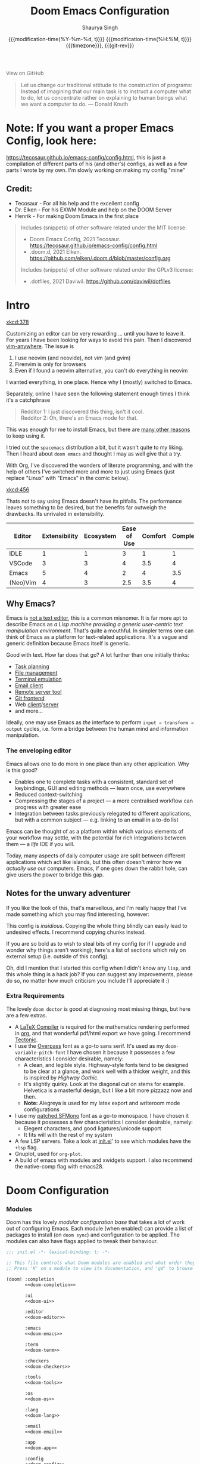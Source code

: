 #+title: Doom Emacs Configuration
#+author: Shaurya Singh
#+date: @@html:<!--@@{{{git-rev}}}@@html:-->@@@@latex:\\\Large\bfseries@@ {{{modification-time(%Y-%m-%d, t)}}} @@latex:\\\normalsize\mdseries@@{{{modification-time(%H:%M, t)}}} @@latex:\acr{\lowercase{@@{{{timezone}}}@@latex:}}\iffalse@@, {{{git-rev}}}@@latex:\fi@@
#+macro: timezone (eval (substring (shell-command-to-string "date +%Z") 0 -1))
#+macro: git-rev (eval (format "@@html:<a href=\"https://github.com/shaunsingh/vimrc-dotfiles/commit/%1$s\" style=\"text-decoration: none\"><code style=\"padding: 0; color: var(--text-light); font-size: inherit; opacity: 0.7\">%1$s</code></a>@@@@latex:\\href{https://github.com/shaunsingh/vimrc-dotfiles/commit/%1$s}{\\normalsize\\texttt{%1$s}}@@" (substring (shell-command-to-string "git rev-parse --short HEAD") 0 -1)))
#+html_head: <link rel='shortcut icon' type='image/png' href='https://www.gnu.org/software/emacs/favicon.png'>
#+latex_header: \let\textls\relax
#+latex_class: chameleon
#+property: header-args:elisp :exports code
#+startup: fold

#+begin_export html
<a href="https://github.com/shaunsingh/vimrc-dotfiles/"
   style="font-family: 'Open Sans'; background-image: none; color: inherit;
   text-decoration: none; position: relative; top: clamp(-26px, calc(1280px - 100vw), 0px); opacity: 0.7;">
  <img src="https://upload.wikimedia.org/wikipedia/commons/9/91/Octicons-mark-github.svg"
       class="invertible" alt="GitHub Octicon"
       style="height: 1em; position: relative; top: 0.1em;">
  View on GitHub</a>
#+end_export

#+begin_quote
Let us change our traditional attitude to the construction of programs:
Instead of imagining that our main task is to instruct a computer what to do,
let us concentrate rather on explaining to human beings what we want a
computer to do. @@latex:\mbox{@@--- Donald Knuth@@latex:}@@
#+end_quote

* *Note:* If you want a proper Emacs Config, look here:
https://tecosaur.github.io/emacs-config/config.html, this is just a compilation
of different parts of his (and other's) configs, as well as a few parts I wrote
by my own. I'm slowly working on making my config "mine"

** Credit:
- Tecosaur - For all his help and the excellent config
- Dr. Elken - For his EXWM Module and help on the DOOM Server
- Henrik - For making Doom Emacs in the first place

#+begin_quote
Includes (snippets) of other software related under the MIT license:
- Doom Emacs Config, 2021 Tecosaur. https://tecosaur.github.io/emacs-config/config.html
- .doom.d, 2021 Elken. https://github.com/elken/.doom.d/blob/master/config.org

Includes (snippets) of other software related under the GPLv3 license:
- .dotfiles, 2021 Daviwil. https://github.com/daviwil/dotfiles
#+end_quote

* Intro
[[xkcd:378]]

Customizing an editor can be very rewarding ... until you have to leave it.
For years I have been looking for ways to avoid this pain.
Then I discovered [[https://github.com/cknadler/vim-anywhere][vim-anywhere]]. The issue is

1. I use neovim (and neovide), not vim (and gvim)
2. Firenvim is only for browsers
3. Even if I found a neovim alternative, you can't do everything in neovim

I wanted everything, in one place. Hence why I (mostly) switched to Emacs.

Separately, online I have seen the following statement enough times I think it's a catchphrase
#+begin_quote
Redditor 1: I just discovered this thing, isn't it cool. \\
Redditor 2: Oh, there's an Emacs mode for that.
#+end_quote

This was enough for me to install Emacs, but there are
[[https://github.com/remacs/remacs#why-emacs][many other reasons]] to keep using it.

I tried out the =spacemacs= distribution a bit, but it wasn't quite to my liking.
Then I heard about =doom emacs= and thought I may as well give that a try.

With Org, I've discovered the wonders of literate programming, and with the help
of others I've switched more and more to just using Emacs (just replace
"Linux" with "Emacs" in the comic below).

[[xkcd:456]]

Thats not to say using Emacs doesn't have its pitfalls. The performance leaves
something to be desired, but the benefits far outweigh the drawbacks. Its
unrivaled in extensibility.

#+plot: transpose:yes type:radar min:0 max:5 ticks:5 file:"misc/editor-comparison.jpeg"
| Editor   | Extensibility | Ecosystem | Ease of Use | Comfort | Completion | Performance |
|----------+---------------+-----------+-------------+---------+------------+-------------|
| IDLE     |             1 |         1 |           3 |       1 |          1 |           2 |
| VSCode   |             3 |         3 |           4 |     3.5 |          4 |           3 |
| Emacs    |             5 |         4 |           2 |       4 |        3.5 |           3 |
| (Neo)Vim |             4 |         3 |         2.5 |     3.5 |          4 |           5 |

#+attr_html: :class invertible :alt Radar chart comparing my thoughts on a few editors.
[[file:./misc/editor-comparison.jpeg]]
** Why Emacs?
Emacs is [[https://www.eigenbahn.com/2020/01/12/emacs-is-no-editor][not a text editor]], this is a common misnomer. It is far more apt to
describe Emacs as /a Lisp machine providing a generic user-centric text
manipulation environment/. That's quite a mouthful.
In simpler terms one can think of Emacs as a platform for text-related
applications. It's a vague and generic definition because Emacs itself is
generic.

Good with text. How far does that go? A lot further than one initially thinks:
+ [[https://orgmode.org/][Task planning]]
+ [[https://www.gnu.org/software/emacs/manual/html_node/emacs/Dired.html][File management]]
+ [[https://github.com/akermu/emacs-libvterm][Terminal emulation]]
+ [[https://www.djcbsoftware.nl/code/mu/mu4e.html][Email client]]
+ [[https://www.gnu.org/software/tramp/][Remote server tool]]
+ [[https://magit.vc/][Git frontend]]
+ Web [[https://github.com/pashky/restclient.el][client]]/[[https://github.com/skeeto/emacs-web-server][server]]
+ and more...

Ideally, one may use Emacs as /the/ interface to perform =input → transform →
output= cycles, i.e. form a bridge between the human mind and information
manipulation.

*** The enveloping editor
Emacs allows one to do more in one place than any other application. Why is this
good?
+ Enables one to complete tasks with a consistent, standard set of keybindings,
  GUI and editing methods --- learn once, use everywhere
+ Reduced context-switching
+ Compressing the stages of a project --- a more centralised workflow can progress
  with greater ease
+ Integration between tasks previously relegated to different applications, but
  with a common subject --- e.g. linking to an email in a to-do list

Emacs can be thought of as a platform within which various elements of your
workflow may settle, with the potential for rich integrations between them --- a
/life/ IDE if you will.

Today, many aspects of daily computer usage are split between different
applications which act like islands, but this often doesn't mirror how we
/actually use/ our computers. Emacs, if one goes down the rabbit hole, can give
users the power to bridge this gap.

** Notes for the unwary adventurer
If you like the look of this, that's marvellous, and I'm really happy that I've
made something which you may find interesting, however:
#+begin_warning
This config is /insidious/. Copying the whole thing blindly can easily lead to
undesired effects. I recommend copying chunks instead.
#+end_warning

If you are so bold as to wish to steal bits of my config (or if I upgrade and
wonder why things aren't working), here's a list of sections which rely on
external setup (i.e. outside of this config).

Oh, did I mention that I started this config when I didn't know any =lisp=, and
this whole thing is a hack job? If you can suggest any improvements, please do
so, no matter how much criticism you include I'll appreciate it :)

*** Extra Requirements
The lovely ~doom doctor~ is good at diagnosing most missing things, but here are a
few extras.
+ A [[https://www.tug.org/texlive/][LaTeX Compiler]] is required for the mathematics rendering performed in [[https://orgmode.org/][org]],
  and that wonderful pdf/html export we have going. I recommend [[https://github.com/tectonic-typesetting/tectonic][Tectonic]].
+ I use the [[https://overpassfont.org/][Overpass]] font as a go-to sans serif.
  It's used as my ~doom-variable-pitch-font~
  I have chosen it because it possesses a few characteristics I consider
  desirable, namely:
  - A clean, and legible style. Highway-style fonts tend to be designed to be
    clear at a glance, and work well with a thicker weight, and this is inspired
    by /Highway Gothic/.
  - It's slightly quirky. Look at the diagonal cut on stems for example.
    Helvetica is a masterful design, but I like a bit more pizzazz now and then.
  - *Note:* Alegreya is used for my latex export and writeroom mode configurations
+ I use my [[https://github.com/shaunsingh/SFMono-Nerd-Font-Ligaturized][patched SFMono]] font as a go-to monospace.
 I have chosen it because it possesses a few characteristics I consider
 desirable, namely:
  - Elegent characters, and good ligatures/unicode support
  - It fits will with the rest of my system
+ A few LSP servers. Take a look at [[file:init.el][init.el]]' to see which modules have the ~+lsp~
  flag.
+ Gnuplot, used for =org-plot=.
+ A build of emacs with modules and xwidgets support. I also recommend the
  native-comp flag with emacs28.

* Doom Configuration
*** Modules
:PROPERTIES:
:header-args:emacs-lisp: :tangle no
:END:
Doom has this lovely /modular configuration base/ that takes a lot of work out of
configuring Emacs. Each module (when enabled) can provide a list of packages to
install (on ~doom sync~) and configuration to be applied. The modules can also
have flags applied to tweak their behaviour.

#+name: init.el
#+attr_html: :collapsed t
#+begin_src emacs-lisp :tangle "init.el" :noweb no-export :comments no
;;; init.el -*- lexical-binding: t; -*-

;; This file controls what Doom modules are enabled and what order they load in.
;; Press 'K' on a module to view its documentation, and 'gd' to browse its directory.

(doom! :completion
       <<doom-completion>>

       :ui
       <<doom-ui>>

       :editor
       <<doom-editor>>

       :emacs
       <<doom-emacs>>

       :term
       <<doom-term>>

       :checkers
       <<doom-checkers>>

       :tools
       <<doom-tools>>

       :os
       <<doom-os>>

       :lang
       <<doom-lang>>

       :email
       <<doom-email>>

       :app
       <<doom-app>>

       :config
       <<doom-config>>
       )
#+end_src

**** Structure
As you may have noticed by this point, this is a [[https://en.wikipedia.org/wiki/Literate_programming][literate]] configuration. Doom
has good support for this which we access though the ~literate~ module.

While we're in the src_elisp{:config} section, we'll use Dooms nicer defaults,
along with the bindings and smartparens behaviour (the flags aren't documented,
but they exist).
#+name: doom-config
#+begin_src emacs-lisp
literate
(default +bindings +smartparens)
#+end_src

**** Interface
There's a lot that can be done to enhance Emacs' capabilities.
I reckon enabling half the modules Doom provides should do it.

#+name: doom-completion
#+begin_src emacs-lisp
(company                     ; the ultimate code completion backend
 +childframe)                ; ... when your children are better than you
;;helm                       ; the *other* search engine for love and life
;;ido                        ; the other *other* search engine...
;; (ivy                      ; a search engine for love and life
;;  +icons                   ; ... icons are nice
;;  +prescient)              ; ... I know what I want(ed)
(vertico +icons)             ; the search engine of the future
#+end_src

#+name: doom-ui
#+begin_src emacs-lisp
;;deft                       ; notational velocity for Emacs
doom                         ; what makes DOOM look the way it does
doom-dashboard               ; a nifty splash screen for Emacs
doom-quit                    ; DOOM quit-message prompts when you quit Emacs
(emoji +unicode)             ; 🙂
;;fill-column                ; a `fill-column' indicator
hl-todo                      ; highlight TODO/FIXME/NOTE/DEPRECATED/HACK/REVIEW
;;hydra                      ; quick documentation for related commands
;;indent-guides              ; highlighted indent columns, notoriously slow
(ligatures +extra)           ; ligatures and symbols to make your code pretty again
minimap                    ; show a map of the code on the side
modeline                     ; snazzy, Atom-inspired modeline, plus API
;;nav-flash                    ; blink the current line after jumping
;;neotree                    ; a project drawer, like NERDTree for vim
ophints                      ; highlight the region an operation acts on
(popup                       ; tame sudden yet inevitable temporary windows
 +all                        ; catch all popups that start with an asterix
 +defaults)                  ; default popup rules
;;(tabs                      ; an tab bar for Emacs
;;  +centaur-tabs)           ; ... with prettier tabs
treemacs                     ; a project drawer, like neotree but cooler
tree-sitter                  ; ... sitting in a tree
;;unicode                    ; extended unicode support for various languages
vc-gutter                    ; vcs diff in the fringe
;;vi-tilde-fringe              ; fringe tildes to mark beyond EOB
;;(window-select +numbers)     ; visually switch windows
workspaces                   ; tab emulation, persistence & separate workspaces
zen                          ; distraction-free coding or writing
#+end_src

#+name: doom-editor
#+begin_src emacs-lisp
(evil +everywhere)           ; come to the dark side, we have cookies
file-templates               ; auto-snippets for empty files
fold                         ; (nigh) universal code folding
(format)                     ; automated prettiness
;;god                        ; run Emacs commands without modifier keys
;;lispy                      ; vim for lisp, for people who don't like vim
;;multiple-cursors             ; editing in many places at once
;;objed                      ; text object editing for the innocent
;;parinfer                   ; turn lisp into python, sort of
;;rotate-text                  ; cycle region at point between text candidates
snippets                     ; my elves. They type so I don't have to
;;word-wrap                  ; soft wrapping with language-aware indent
#+end_src

#+name: doom-emacs
#+begin_src emacs-lisp
(dired +icons)               ; making dired pretty [functional]
electric                     ; smarter, keyword-based electric-indent
(ibuffer +icons)             ; interactive buffer management
undo                         ; persistent, smarter undo for your inevitable mistakes
vc                           ; version-control and Emacs, sitting in a tree
#+end_src

#+name: doom-term
#+begin_src emacs-lisp
;;eshell                     ; the elisp shell that works everywhere
;;shell                      ; simple shell REPL for Emacs
;;term                       ; basic terminal emulator for Emacs
vterm                        ; the best terminal emulation in Emacs
#+end_src

#+name: doom-checkers
#+begin_src emacs-lisp
syntax                       ; tasing you for every semicolon you forget
(:if (executable-find "aspell") spell) ; tasing you for misspelling mispelling
;;grammar                    ; tasing grammar mistake every you make
#+end_src

#+name: doom-tools
#+begin_src emacs-lisp
;;ansible                      ; a crucible for infrastructure as code
;;debugger                   ; FIXME stepping through code, to help you add bugs
;;direnv                     ; be direct about your environment
;;docker                       ; port everything to containers
;;editorconfig               ; let someone else argue about tabs vs spaces
ein                        ; tame Jupyter notebooks with emacs
(eval +overlay)              ; run code, run (also, repls)
;;gist                       ; interacting with github gists
(lookup                      ; helps you navigate your code and documentation
 +dictionary                 ; dictionary/thesaurus is nice
 +docsets)                   ; ...or in Dash docsets locally
lsp                          ; Language Server Protocol
;;macos                      ; MacOS-specific commands
(magit                       ; a git porcelain for Emacs
 +forge)                     ; interface with git forges
make                         ; run make tasks from Emacs
;;pass                       ; password manager for nerds
pdf                          ; pdf enhancements
;;prodigy                    ; FIXME managing external services & code builders
rgb                          ; creating color strings
;;taskrunner                 ; taskrunner for all your projects
;;terraform                  ; infrastructure as code
;;tmux                       ; an API for interacting with tmux
;;upload                       ; map local to remote projects via ssh/ftp
#+end_src

#+name: doom-os
#+begin_src emacs-lisp
(:if IS-MAC macos)  ; improve compatibility with macOS
tty                          ; improve the terminal Emacs experience
#+end_src

**** Language support
We can be rather liberal with enabling support for languages as the associated
packages/configuration are (usually) only loaded when first opening an
associated file.

#+name: doom-lang
#+begin_src emacs-lisp
;;agda                       ; types of types of types of types...
;;beancount                  ; mind the GAAP
;;cc                         ; C/C++/Obj-C madness
;;clojure                    ; java with a lisp
;;common-lisp                ; if you've seen one lisp, you've seen them all
;;coq                        ; proofs-as-programs
;;crystal                    ; ruby at the speed of c
;;csharp                     ; unity, .NET, and mono shenanigans
;;data                         ; config/data formats
;;(dart +flutter)            ; paint ui and not much else
;;dhall                      ; JSON with FP sprinkles
;;elixir                     ; erlang done right
;;elm                        ; care for a cup of TEA?
emacs-lisp                   ; drown in parentheses
;;erlang                     ; an elegant language for a more civilized age
;;ess                          ; emacs speaks statistics
;;faust                      ; dsp, but you get to keep your soul
;;fsharp                     ; ML stands for Microsoft's Language
;;fstar                      ; (dependent) types and (monadic) effects and Z3
;;gdscript                   ; the language you waited for
;;(go +lsp)                  ; the hipster dialect
;;(haskell +lsp)             ; a language that's lazier than I am
;;hy                         ; readability of scheme w/ speed of python
;;idris                      ;
;;json                       ; At least it ain't XML
(java +lsp)                  ; the poster child for carpal tunnel syndrome
;;(javascript +lsp)          ; all(hope(abandon(ye(who(enter(here))))))
;;(julia +lsp)               ; Python, R, and MATLAB in a blender
(kotlin +lsp)                ; a better, slicker Java(Script)
(latex                       ; writing papers in Emacs has never been so fun
 +cdlatex                    ; quick maths symbols
 +lsp
 +fold)                      ; fold the clutter away nicities
;;lean                       ; proof that mathematicians need help
;;factor                     ; for when scripts are stacked against you
;;ledger                     ; an accounting system in Emacs
(lua +lsp)                   ; one-based indices? one-based indices
;;markdown                   ; writing docs for people to ignore
;;nim                        ; python + lisp at the speed of c
nix                          ; I hereby declare "nix geht mehr!"
;;ocaml                      ; an objective camel
(org                         ; organize your plain life in plain text
 +pretty                     ; yessss my pretties! (nice unicode symbols)
 +dragndrop                  ; drag & drop files/images into org buffers
 ;;+hugo                     ; use Emacs for hugo blogging
 ;;+noter                    ; enhanced PDF notetaking
 +jupyter                    ; ipython/jupyter support for babel
 +pandoc                     ; export-with-pandoc support
 +gnuplot                    ; who doesn't like pretty pictures
 +pomodoro                   ; be fruitful with the tomato technique
 +present                    ; using org-mode for presentations
 +roam2)                     ; wander around notes
;;php                        ; perl's insecure younger brother
;;plantuml                   ; diagrams for confusing people more
;;purescript                 ; javascript, but functional
(python +lsp +pyright)       ; beautiful is better than ugly
;;qt                         ; the 'cutest' gui framework ever
;;racket                     ; a DSL for DSLs
;;raku                       ; the artist formerly known as perl6
;;rest                       ; Emacs as a REST client
;;rst                        ; ReST in peace
;;(ruby +rails)              ; 1.step {|i| p "Ruby is #{i.even? ? 'love' : 'life'}"}
(rust +lsp)                  ; Fe2O3.unwrap().unwrap().unwrap().unwrap()
;;scala                      ; java, but good
;;scheme                     ; a fully conniving family of lisps
;;sh                         ; she sells {ba,z,fi}sh shells on the C xor
;;sml                        ; no, the /other/ ML
;;solidity                   ; do you need a blockchain? No.
;;swift                      ; who asked for emoji variables?
;;terra                      ; Earth and Moon in alignment for performance.
;;web                        ; the tubes
;;yaml                       ; JSON, but readable
;;zig                        ; C, but simpler
#+end_src

**** Everything in Emacs
It's just too convenient being able to have everything in Emacs.
I couldn't resist the Email and Feed modules.

#+name: doom-email
#+begin_src emacs-lisp
(:if (executable-find "mu") (mu4e +org +gmail))
;;notmuch
;;(wanderlust +gmail)
#+end_src

#+name: doom-app
#+begin_src emacs-lisp
;;calendar                   ; A dated approach to timetabling
;;emms                       ; Multimedia in Emacs is music to my ears
;;everywhere                 ; *leave* Emacs!? You must be joking.
irc                          ; how neckbeards socialize
(rss +org)                   ; emacs as an RSS reader
;;twitter                    ; twitter client https://twitter.com/vnought
#+end_src

*** Packages
:PROPERTIES:
:header-args:emacs-lisp: :tangle no
:END:
Unlike most literate configurations I +am lazy+ like to keep all my packages in
one place
#+name: packages.el
#+attr_html: :collapsed t
#+begin_src emacs-lisp :tangle "packages.el" :noweb no-export :comments no
;; -*- no-byte-compile: t; -*-
;;; $DOOMDIR/packages.el

;;org
<<org>>

;;latex
<<latex>>

;;markdown and html
<<web>>

;;looks
<<looks>>

;;emacs additions
<<emacs>>

;;lsp
<<lsp>>

;;fun
<<fun>>
#+end_src

**** Org:
The majority of my work in emacs is done in org mode, even this configuration
was written in org! It makes sense that the majority of my packages are for
tweaking org then
#+name: org
#+begin_src emacs-lisp
(package! org-appear)
(package! org-super-agenda)
(package! doct :recipe (:host github :repo "progfolio/doct"))
(package! org-padding :recipe (:host github :repo "TonCherAmi/org-padding" ))
(package! org-ol-tree :recipe (:host github :repo "Townk/org-ol-tree"))
(package! org-pretty-table :recipe (:host github :repo "Fuco1/org-pretty-table"))
(package! org-roam-ui :recipe (:host github :repo "org-roam/org-roam-ui" :files ("*.el" "out")))
(package! org-pandoc-import
  :recipe (:host github
           :repo "tecosaur/org-pandoc-import"
           :files ("*.el" "filters" "preprocessors")))
#+end_src

**** \LaTeX:
When I'm not working in org, I'm probably exporting it to latex. Lets adjust
that a bit too
#+name: latex
#+begin_src emacs-lisp
;;(package! org-fragtog)
(package! aas :recipe (:host github :repo "ymarco/auto-activating-snippets"))
(package! laas :recipe (:host github :repo "tecosaur/LaTeX-auto-activating-snippets"))
(package! engrave-faces :recipe (:host github :repo "tecosaur/engrave-faces"))
(package! math-preview)
#+end_src

**** Web:
Sometimes I need to use markdown too. *Note:* emacs-webkit is temporarily disabled
because of its refusal to work without requiring org
#+name: web
#+begin_src emacs-lisp
(package! ox-gfm)
(package! websocket)
;;(package! webkit
;;          :recipe (:host github
;;                   :repo "akirakyle/emacs-webkit"
;;                   :branch "main"
;;                   :files (:defaults "*.js" "*.css" "*.so" "*.nix")
;;                   :pre-build (("nix-shell" "shell.nix" "--command make"))))
#+end_src

**** Looks:
Making emacs look good is first priority, actually working in it is second
#+name: looks
#+begin_src emacs-lisp
(unpin! doom-themes)
(unpin! doom-modeline)
(package! solaire-mode :disable t)
(package! ox-chameleon :recipe (:host github :repo "tecosaur/ox-chameleon"))
#+end_src

**** Emacs Tweaks:
Emacs is missing just a few packages that I need to make it my OS. Specifically,
screenshot capabilities are nice, and using the same dictionaries accross
+operating systems+ bootloaders would be nice too!
#+name: emacs
#+begin_src emacs-lisp
;;(package! vlf :recipe (:host github :repo "m00natic/vlfi" :files ("*.el")))
(package! screenshot :recipe (:host github :repo "tecosaur/screenshot"))
(package! lexic :recipe (:host github :repo "tecosaur/lexic"))
#+end_src

**** LSP:
I like to live life on the edge
#+name: lsp
#+begin_src emacs-lisp
(unpin! lsp-ui)
(unpin! lsp-mode)
#+end_src

**** Fun:
We do a little trolling
#+name: fun
#+begin_src emacs-lisp
(package! xkcd)
(package! keycast)
(package! selectric-mode)
#+end_src

* Basic Configuration
Make this file run (slightly) faster with lexical binding
#+begin_src elisp
;;; config.el -*- lexical-binding: t; -*-
#+end_src

I want to run emacs28's new native-compiler with both -O3 and processor specific
optimizations, if possible
#+begin_src emacs-lisp
(when 'native-comp-compiler-options
                 (setq native-comp-compiler-options '("-O3" "-march=native" "-mtune=native")))
#+end_src

** Personal information
Of course we need to tell emacs who I am
#+begin_src elisp
(setq user-full-name "Shaurya Singh"
      user-mail-address "shaunsingh0207@gmail.com")
#+end_src

** Authinfo
I frequently delete my =~/.emacs.d= for fun, so having authinfo in a seperate file
sounds like a good idea
#+begin_src elisp
(setq auth-sources '("~/.authinfo.gpg")
      auth-source-cache-expiry nil) ; default is 7200 (2h)
#+end_src

** Emacsclient
mu4e is a bit finicky with emacsclient, and org takes forever to load. The
solution? Use tecosaurs greedy daemon startup
#+begin_src elisp
(defun greedily-do-daemon-setup ()
  (require 'org)
  (require 'vertico)
  (require 'consult)
  (require 'marginalia)
  (when (require 'mu4e nil t)
    (setq mu4e-confirm-quit t)
    (setq +mu4e-lock-greedy t)
    (setq +mu4e-lock-relaxed t)
    (+mu4e-lock-add-watcher)
    (when (+mu4e-lock-available t)
      (mu4e~start))))

(when (daemonp)
  (add-hook 'emacs-startup-hook #'greedily-do-daemon-setup)
  (add-hook 'emacs-startup-hook #'init-mixed-pitch-h))
#+end_src

** Shell
I use the fish shell. If you use zsh/bash, be sure to change this
#+begin_src elisp
(setq explicit-shell-file-name (executable-find "fish"))
#+end_src

*** Vterm
Vterm is my terminal emulator of choice. We can tell it to use ligatures, and also tell it to compile automatically
Vterm clearly wins the terminal war. Also doesn't need much configuration out of
the box, although the shell integration does. You can find that in =~/.config/fish/config.fish=
**** Always compile
Fixes a weird bug with native-comp
#+begin_src emacs-lisp
(setq vterm-always-compile-module t)
#+end_src

**** Kill buffer
If the process exits, kill the =vterm= buffer
#+begin_src emacs-lisp
(setq vterm-kill-buffer-on-exit t)
#+end_src

**** Functions
Useful functions for the shell-side integration provided by vterm.
#+begin_src emacs-lisp
(after! vterm
  (setf (alist-get "magit-status" vterm-eval-cmds nil nil #'equal)
        '((lambda (path)
            (magit-status path)))))
#+end_src

**** Ligatures
Use ligatures from within vterm (and eshell), we do this by redefining the variable where /not/ to show ligatures
#+begin_src elisp
(setq +ligatures-in-modes t)
#+end_src

** Fonts
[[xkcd:590]]

I like the apple fonts for programming, so I'll go with Liga SFMono Nerd Font. I
prefer a rounder font for plain text, so I'll go with Overpass for that. I have a retina display as well, so lets keep the fonts light.
#+begin_src elisp
;;fonts
(setq doom-font (font-spec :family "Liga SFMono Nerd Font" :size 14)
      doom-big-font (font-spec :family "Liga SFMono Nerd Font" :size 20)
      doom-variable-pitch-font (font-spec :family "Overpass" :size 16)
      doom-unicode-font (font-spec :family "Liga SFMono Nerd Font")
      doom-serif-font (font-spec :family "Liga SFMono Nerd Font" :weight 'light))
#+end_src

For mixed pitch, I would go with something comfier. I like Alegreya, so lets go with that
#+begin_src elisp
;;mixed pitch modes
(defvar mixed-pitch-modes '(org-mode LaTeX-mode markdown-mode gfm-mode Info-mode)
  "Modes that `mixed-pitch-mode' should be enabled in, but only after UI initialisation.")
(defun init-mixed-pitch-h ()
  "Hook `mixed-pitch-mode' into each mode in `mixed-pitch-modes'.
Also immediately enables `mixed-pitch-modes' if currently in one of the modes."
  (when (memq major-mode mixed-pitch-modes)
    (mixed-pitch-mode 1))
  (dolist (hook mixed-pitch-modes)
    (add-hook (intern (concat (symbol-name hook) "-hook")) #'mixed-pitch-mode)))
(add-hook 'doom-init-ui-hook #'init-mixed-pitch-h)
(add-hook! 'org-mode-hook #'+org-pretty-mode) ;enter mixed pitch mode in org mode

;;set mixed pitch font
 (after! mixed-pitch
  (defface variable-pitch-serif
    '((t (:family "serif")))
    "A variable-pitch face with serifs."
    :group 'basic-faces)
  (setq mixed-pitch-set-height t)
  (setq variable-pitch-serif-font (font-spec :family "Alegreya" :size 16))
  (set-face-attribute 'variable-pitch-serif nil :font variable-pitch-serif-font)
  (defun mixed-pitch-serif-mode (&optional arg)
    "Change the default face of the current buffer to a serifed variable pitch, while keeping some faces fixed pitch."
    (interactive)
    (let ((mixed-pitch-face 'variable-pitch-serif))
      (mixed-pitch-mode (or arg 'toggle)))))
#+end_src

Harfbuzz is missing the beautiful ff ffi ffj ffl fft fi fj ft Th ligatures,
lets add those back in with the help of composition-function-table

#+begin_src elisp
(set-char-table-range composition-function-table ?f '(["\\(?:ff?[fijlt]\\)" 0 font-shape-gstring]))
(set-char-table-range composition-function-table ?T '(["\\(?:Th\\)" 0 font-shape-gstring]))
#+end_src

Just in case the fonts aren't there, lets add check to notify the user of the
issue. Seems like I forget ot install fonts every time I switch between +distros+
emacs bootloaders
#+name: detect-missing-fonts
#+begin_src elisp
(defvar required-fonts '("Overpass" "Liga SFMono Nerd Font" "Alegreya" ))
(defvar available-fonts
  (delete-dups (or (font-family-list)
                   (split-string (shell-command-to-string "fc-list : family")
                                 "[,\n]"))))
(defvar missing-fonts
  (delq nil (mapcar
             (lambda (font)
               (unless (delq nil (mapcar (lambda (f)
                           (string-match-p (format "^%s$" font) f))
                                         available-fonts))
                                         font))
                                         required-fonts)))
(if missing-fonts
    (pp-to-string
     `(unless noninteractive
        (add-hook! 'doom-init-ui-hook
          (run-at-time nil nil
                       (lambda ()
                         (message "%s missing the following fonts: %s"
                                  (propertize "Warning!" 'face '(bold warning))
                                  (mapconcat (lambda (font)
                                               (propertize font 'face 'font-lock-variable-name-face))
                                             ',missing-fonts
                                             ", "))
                         (sleep-for 0.5))))))
  ";; No missing fonts detected")
#+end_src

#+begin_src emacs-lisp :noweb no-export
<<detect-missing-fonts()>>
#+end_src

** Themes
Right now I'm using nord, but I use doom-one-light sometimes
#+begin_src elisp
(setq doom-theme 'doom-one-light)
(setq doom-one-light-padded-modeline t)
;;(setq doom-theme 'doom-nord)
;;(setq doom-nord-padded-modeline t)
#+end_src

** Very large files
Emacs gets super slow with large files, this helps with that
#+begin_src elisp
;;(use-package! vlf-setup
  ;;:defer-incrementally vlf-tune vlf-base vlf-write vlf-search vlf-occur vlf-follow vlf-ediff vlf)
#+end_src

** Company
I think company is a bit too quick to recommend some stuff
#+begin_src elisp
(after! company
   (setq company-idle-delay 0.1
      company-minimum-prefix-length 1
      company-selection-wrap-around t
      company-require-match 'never
      company-dabbrev-downcase nil
      company-dabbrev-ignore-case t
      company-dabbrev-other-buffers nil
      company-tooltip-limit 5
      company-tooltip-minimum-width 50))
(set-company-backend!
  '(text-mode
    markdown-mode
    gfm-mode)
  '(:seperate
    company-yasnippet
    company-ispell
    company-files))

;;nested snippets
(setq yas-triggers-in-field t)
#+end_src

Lets add some snippets for latex
#+begin_src elisp
(use-package! aas
  :commands aas-mode)

(use-package! laas
  :hook (LaTeX-mode . laas-mode)
  :config
  (defun laas-tex-fold-maybe ()
    (unless (equal "/" aas-transient-snippet-key)
      (+latex-fold-last-macro-a)))
  (add-hook 'org-mode #'laas-mode)
  (add-hook 'aas-post-snippet-expand-hook #'laas-tex-fold-maybe))

#+end_src

And with a little help from henrik, lets use those snippets in org mode
#+begin_src elisp
(defadvice! fixed-org-yas-expand-maybe-h ()
  "Expand a yasnippet snippet, if trigger exists at point or region is active.
Made for `org-tab-first-hook'."
  :override #'+org-yas-expand-maybe-h
  (when (and (featurep! :editor snippets)
             (require 'yasnippet nil t)
             (bound-and-true-p yas-minor-mode))
    (and (let ((major-mode (cond ((org-in-src-block-p t)
                                  (org-src-get-lang-mode (org-eldoc-get-src-lang)))
                                 ((org-inside-LaTeX-fragment-p)
                                  'latex-mode)
                                 (major-mode)))
               (org-src-tab-acts-natively nil) ; causes breakages
               ;; Smart indentation doesn't work with yasnippet, and painfully slow
               ;; in the few cases where it does.
               (yas-indent-line 'fixed))
           (cond ((and (or (not (bound-and-true-p evil-local-mode))
                           (evil-insert-state-p)
                           (evil-emacs-state-p))
                       (or (and (bound-and-true-p yas--tables)
                                (gethash major-mode yas--tables))
                           (progn (yas-reload-all) t))
                       (yas--templates-for-key-at-point))
                  (yas-expand)
                  t)
                 ((use-region-p)
                  (yas-insert-snippet)
                  t)))
         ;; HACK Yasnippet breaks org-superstar-mode because yasnippets is
         ;;      overzealous about cleaning up overlays.
         (when (bound-and-true-p org-superstar-mode)
           (org-superstar-restart)))))
#+end_src

Source code blocks are a pain in org-mode, so lets make a few functions to help
with our snippets
#+begin_src emacs-lisp
(defun +yas/org-src-header-p ()
  "Determine whether `point' is within a src-block header or header-args."
  (pcase (org-element-type (org-element-context))
    ('src-block (< (point) ; before code part of the src-block
                   (save-excursion (goto-char (org-element-property :begin (org-element-context)))
                                   (forward-line 1)
                                   (point))))
    ('inline-src-block (< (point) ; before code part of the inline-src-block
                          (save-excursion (goto-char (org-element-property :begin (org-element-context)))
                                          (search-forward "]{")
                                          (point))))
    ('keyword (string-match-p "^header-args" (org-element-property :value (org-element-context))))))
#+end_src

Now let's write a function we can reference in yasnippets to produce a nice
interactive way to specify header args.

#+begin_src emacs-lisp
(defun +yas/org-prompt-header-arg (arg question values)
  "Prompt the user to set ARG header property to one of VALUES with QUESTION.
The default value is identified and indicated. If either default is selected,
or no selection is made: nil is returned."
  (let* ((src-block-p (not (looking-back "^#\\+property:[ \t]+header-args:.*" (line-beginning-position))))
         (default
           (or
            (cdr (assoc arg
                        (if src-block-p
                            (nth 2 (org-babel-get-src-block-info t))
                          (org-babel-merge-params
                           org-babel-default-header-args
                           (let ((lang-headers
                                  (intern (concat "org-babel-default-header-args:"
                                                  (+yas/org-src-lang)))))
                             (when (boundp lang-headers) (eval lang-headers t)))))))
            ""))
         default-value)
    (setq values (mapcar
                  (lambda (value)
                    (if (string-match-p (regexp-quote value) default)
                        (setq default-value
                              (concat value " "
                                      (propertize "(default)" 'face 'font-lock-doc-face)))
                      value))
                  values))
    (let ((selection (consult--read question values :default default-value)))
      (unless (or (string-match-p "(default)$" selection)
                  (string= "" selection))
        selection))))
#+end_src

Finally, we fetch the language information for new source blocks.

Since we're getting this info, we might as well go a step further and also
provide the ability to determine the most popular language in the buffer that
doesn't have any =header-args= set for it (with =#+properties=).

#+begin_src emacs-lisp
(defun +yas/org-src-lang ()
  "Try to find the current language of the src/header at `point'.
Return nil otherwise."
  (let ((context (org-element-context)))
    (pcase (org-element-type context)
      ('src-block (org-element-property :language context))
      ('inline-src-block (org-element-property :language context))
      ('keyword (when (string-match "^header-args:\\([^ ]+\\)" (org-element-property :value context))
                  (match-string 1 (org-element-property :value context)))))))

(defun +yas/org-last-src-lang ()
  "Return the language of the last src-block, if it exists."
  (save-excursion
    (beginning-of-line)
    (when (re-search-backward "^[ \t]*#\\+begin_src" nil t)
      (org-element-property :language (org-element-context)))))

(defun +yas/org-most-common-no-property-lang ()
  "Find the lang with the most source blocks that has no global header-args, else nil."
  (let (src-langs header-langs)
    (save-excursion
      (goto-char (point-min))
      (while (re-search-forward "^[ \t]*#\\+begin_src" nil t)
        (push (+yas/org-src-lang) src-langs))
      (goto-char (point-min))
      (while (re-search-forward "^[ \t]*#\\+property: +header-args" nil t)
        (push (+yas/org-src-lang) header-langs)))

    (setq src-langs
          (mapcar #'car
                  ;; sort alist by frequency (desc.)
                  (sort
                   ;; generate alist with form (value . frequency)
                   (cl-loop for (n . m) in (seq-group-by #'identity src-langs)
                            collect (cons n (length m)))
                   (lambda (a b) (> (cdr a) (cdr b))))))

    (car (cl-set-difference src-langs header-langs :test #'string=))))
#+end_src

Lets also include << to autocomplete, as with () and {}
#+begin_src emacs-lisp
(sp-local-pair
 '(org-mode)
 "<<" ">>"
 :actions '(insert))
#+end_src

And lastly lets add some helpful snippets for org-mode, and add a better templete
#+begin_src elisp
(set-file-template! "\\.org$" :trigger "__" :mode 'org-mode)
#+end_src

** LSP
I think the LSP is a bit intrusive (especially with inline suggestions), so lets make it behave a bit more
#+begin_src elisp
(use-package! lsp-ui
  :hook (lsp-mode . lsp-ui-mode)
  :config
  (setq lsp-ui-sideline-enable nil; not anymore useful than flycheck
        lsp-lens-enable t
        lsp-ui-doc-enable t
        lsp-tex-server 'digestif
        lsp-headerline-breadcrumb-enable nil
        lsp-ui-peek-enable t
        lsp-ui-peek-fontify 'on-demand
        lsp-enable-symbol-highlighting nil))
#+end_src

** Better Defaults
The defaults for emacs aren't so good nowadays. Lets fix that up a bit
#+begin_src elisp
(setq undo-limit 80000000                          ;I mess up too much
      evil-want-fine-undo t                        ;By default while in insert all changes are one big blob. Be more granular
      scroll-margin 2                              ;having a little margin is nice
      auto-save-default t                          ;I dont like to lose work
      display-line-numbers-type nil                ;I dislike line numbers
      history-length 25                            ;Slight speedup
      delete-by-moving-to-trash t                  ;delete to system trash instead
      browse-url-browser-function 'xwidget-webkit-browse-url
      truncate-string-ellipsis "…")                ;default ellipses suck

(fringe-mode 0) ;;disable fringe
(global-subword-mode 1) ;;navigate through Camel Case words
#+end_src

There's issues with emacs flickering on mac (and sometimes wayland). This should
fix it
#+begin_src emacs-lisp
(add-to-list 'default-frame-alist '(inhibit-double-buffering . t))
#+end_src

Instead of fundamental mode, lisp-interaction-mode seems much more useful
#+begin_src emacs-lisp
(setq doom-scratch-initial-major-mode 'lisp-interaction-mode)
#+end_src

Ask where to open splits
#+begin_src elisp
(setq evil-vsplit-window-right t
      evil-split-window-below t)
#+end_src

...and open a buffer for it
#+begin_src elisp
(defadvice! prompt-for-buffer (&rest _)
  :after '(evil-window-split evil-window-vsplit)
  (consult-buffer))
#+end_src

The default bindings of doom are pretty good. I'm not so good with motions though, so lets make life easier with avy
#+begin_src elisp
(map! :leader
      :desc "hop to word" "w w" #'avy-goto-word-0)
(map! :leader
      :desc "hop to line"
      "l" #'avy-goto-line)
#+end_src

I also fine ; more intuitive than : for entering command mode
#+begin_src elisp
(after! evil
  (map! :nmv ";" #'evil-ex))
#+end_src

When im doing regexes, its usually with /g anyways, lets make that the default
#+begin_src elisp
(after! evil
  (setq evil-ex-substitute-global t     ; I like my s/../.. to by global by default
        evil-move-cursor-back nil       ; Don't move the block cursor when toggling insert mode
        evil-kill-on-visual-paste nil)) ; Don't put overwritten text in the kill ring
#+end_src

Doom looks much cleaner with the dividers removed. Not sure why it isn't the default honestly
#+begin_src elisp
(custom-set-faces!
  `(vertical-border :background ,(doom-color 'bg) :foreground ,(doom-color 'bg)))

(when (boundp 'window-divider-mode)
  (setq window-divider-default-places nil
        window-divider-default-bottom-width 0
        window-divider-default-right-width 0)
  (window-divider-mode -1))
#+end_src

I don't like seeing the cursorline, especially while writing. Lets disable that
#+begin_src elisp
(remove-hook 'doom-first-buffer-hook #'global-hl-line-mode)
#+end_src

Doom has a weird bug with emacs-plus where the cursor will just turn white on a light theme. Lets fix that.
#+begin_src elisp
(defadvice! fix-+evil-default-cursor-fn ()
  :override #'+evil-default-cursor-fn
  (evil-set-cursor-color (face-background 'cursor)))
(defadvice! fix-+evil-emacs-cursor-fn ()
  :override #'+evil-emacs-cursor-fn
  (evil-set-cursor-color (face-foreground 'warning)))
#+end_src

I like using the minimap, even if its slow. Looks cool in my opinion, lets make it a little cooler by removing the scroll highlighting
#+begin_src elisp
(setq minimap-highlight-line nil)
(custom-set-faces!
  `(minimap-active-region-background :background unspecified))
#+end_src

I like a bit of padding on the left hand side, and lets make the line spacing comfier
#+begin_src elisp
;;(set-frame-parameter nil 'internal-border-width 24)
(add-to-list 'default-frame-alist '(internal-border-width . 24))
(setq-default line-spacing 0.35)
#+end_src

** Selectric mode
Typewriter go br
#+begin_src elisp
(use-package! selectric-mode
  :commands selectric-mode)
#+end_src

* Visual configuration
** Modeline
Tecosaurs PDF improvements:
#+begin_src elisp
(after! doom-modeline
  (doom-modeline-def-segment buffer-name
    "Display the current buffer's name, without any other information."
    (concat
     (doom-modeline-spc)
     (doom-modeline--buffer-name)))

  (doom-modeline-def-segment pdf-icon
    "PDF icon from all-the-icons."
    (concat
     (doom-modeline-spc)
     (doom-modeline-icon 'octicon "file-pdf" nil nil
                         :face (if (doom-modeline--active)
                                   'all-the-icons-red
                                 'mode-line-inactive)
                         :v-adjust 0.02)))

  (defun doom-modeline-update-pdf-pages ()
    "Update PDF pages."
    (setq doom-modeline--pdf-pages
          (let ((current-page-str (number-to-string (eval `(pdf-view-current-page))))
                (total-page-str (number-to-string (pdf-cache-number-of-pages))))
            (concat
             (propertize
              (concat (make-string (- (length total-page-str) (length current-page-str)) ? )
                      " P" current-page-str)
              'face 'mode-line)
             (propertize (concat "/" total-page-str) 'face 'doom-modeline-buffer-minor-mode)))))

  (doom-modeline-def-segment pdf-pages
    "Display PDF pages."
    (if (doom-modeline--active) doom-modeline--pdf-pages
      (propertize doom-modeline--pdf-pages 'face 'mode-line-inactive)))

  (doom-modeline-def-modeline 'pdf
    '(bar window-number pdf-pages pdf-icon buffer-name)
    '(misc-info matches major-mode process vcs)))
#+end_src

Doom modeline already looks good, but it can be better. Lets add some icons, the battery status, and make sure we don't lose track of time
#+begin_src elisp
(after! doom-modeline
  (display-time-mode 1)                              ;Enable time in the mode-line
  (display-battery-mode 1)                           ;display the battery
  (setq doom-modeline-major-mode-icon t              ;Show major mode name
        doom-modeline-enable-word-count t            ;Show word count
        doom-modeline-modal-icon t                   ;Show vim mode icon
        inhibit-compacting-font-caches t))           ;Don't compact font caches in gc
#+end_src

The encoding is always UTF-8, so its a bit redundant. Lets take that out
#+begin_src elisp
(defun doom-modeline-conditional-buffer-encoding ()
  "We expect the encoding to be LF UTF-8, so only show the modeline when this is not the case"
  (setq-local doom-modeline-buffer-encoding
              (unless (and (memq (plist-get (coding-system-plist buffer-file-coding-system) :category)
                                 '(coding-category-undecided coding-category-utf-8))
                           (not (memq (coding-system-eol-type buffer-file-coding-system) '(1 2))))
                t)))
(add-hook 'after-change-major-mode-hook #'doom-modeline-conditional-buffer-encoding) ;;remove encoding
#+end_src

** Centaur tabs
There isn't much of a point having tabs when you only have one buffer open. This checks the number of tabs, and hides them if theres only one left
#+begin_src elisp
(defun centaur-tabs-get-total-tab-length ()
  (length (centaur-tabs-tabs (centaur-tabs-current-tabset))))

(defun centaur-tabs-hide-on-window-change ()
  (run-at-time nil nil
               (lambda ()
                 (centaur-tabs-hide-check (centaur-tabs-get-total-tab-length)))))

(defun centaur-tabs-hide-check (len)
  (shut-up
    (cond
     ((and (= len 1) (not (centaur-tabs-local-mode))) (call-interactively #'centaur-tabs-local-mode))
     ((and (>= len 2) (centaur-tabs-local-mode)) (call-interactively #'centaur-tabs-local-mode)))))
#+end_src

I also like to have icons with my tabs.
#+begin_src elisp
(after! centaur-tabs
  (centaur-tabs-mode -1)
  (setq centaur-tabs-height 20
        centaur-tabs-set-icons t
        centaur-tabs-gray-out-icons 'buffer)
  (add-hook 'window-configuration-change-hook 'centaur-tabs-hide-on-window-change)
  (centaur-tabs-change-fonts "Liga SFMono Nerd Font" 105))
#+end_src

** Vertico
For marginalia (vertico), lets use relative time, along with some other things
#+begin_src elisp
(after! marginalia
  (setq marginalia-censor-variables nil)

  (defadvice! +marginalia--anotate-local-file-colorful (cand)
    "Just a more colourful version of `marginalia--anotate-local-file'."
    :override #'marginalia--annotate-local-file
    (when-let (attrs (file-attributes (substitute-in-file-name
                                       (marginalia--full-candidate cand))
                                      'integer))
      (marginalia--fields
       ((marginalia--file-owner attrs)
        :width 12 :face 'marginalia-file-owner)
       ((marginalia--file-modes attrs))
       ((+marginalia-file-size-colorful (file-attribute-size attrs))
        :width 7)
       ((+marginalia--time-colorful (file-attribute-modification-time attrs))
        :width 12))))

  (defun +marginalia--time-colorful (time)
    (let* ((seconds (float-time (time-subtract (current-time) time)))
           (color (doom-blend
                   (face-attribute 'marginalia-date :foreground nil t)
                   (face-attribute 'marginalia-documentation :foreground nil t)
                   (/ 1.0 (log (+ 3 (/ (+ 1 seconds) 345600.0)))))))
      ;; 1 - log(3 + 1/(days + 1)) % grey
      (propertize (marginalia--time time) 'face (list :foreground color))))

  (defun +marginalia-file-size-colorful (size)
    (let* ((size-index (/ (log10 (+ 1 size)) 7.0))
           (color (if (< size-index 10000000) ; 10m
                      (doom-blend 'orange 'green size-index)
                    (doom-blend 'red 'orange (- size-index 1)))))
      (propertize (file-size-human-readable size) 'face (list :foreground color)))))
  #+end_src

** Treemacs
Lets theme treemacs while we're at it
#+begin_src elisp
(setq treemacs-width 25)
(setq doom-themes-treemacs-theme "doom-colors")
#+end_src

** Emojis
Disable some annoying emojis
#+begin_src elisp
(defvar emojify-disabled-emojis
  '(;; Org
    "◼" "☑" "☸" "⚙" "⏩" "⏪" "⬆" "⬇" "❓"
    ;; Terminal powerline
    "✔"
    ;; Box drawing
    "▶" "◀")
  "Characters that should never be affected by `emojify-mode'.")

(defadvice! emojify-delete-from-data ()
  "Ensure `emojify-disabled-emojis' don't appear in `emojify-emojis'."
  :after #'emojify-set-emoji-data
  (dolist (emoji emojify-disabled-emojis)
    (remhash emoji emojify-emojis)))

(add-hook! '(mu4e-compose-mode org-msg-edit-mode) (emoticon-to-emoji 1))
#+end_src

** Splash screen
Emacs can render an image as the splash screen, and the emacs logo looks pretty cool
Now we just make it theme-appropriate, and resize with the frame.
#+begin_src emacs-lisp
(defvar fancy-splash-image-template
  (expand-file-name "misc/splash-images/emacs-e-template.svg" doom-private-dir)
  "Default template svg used for the splash image, with substitutions from ")

(defvar fancy-splash-sizes
  `((:height 300 :min-height 50 :padding (0 . 2))
    (:height 250 :min-height 42 :padding (2 . 4))
    (:height 200 :min-height 35 :padding (3 . 3))
    (:height 150 :min-height 28 :padding (3 . 3))
    (:height 100 :min-height 20 :padding (2 . 2))
    (:height 75  :min-height 15 :padding (2 . 1))
    (:height 50  :min-height 10 :padding (1 . 0))
    (:height 1   :min-height 0  :padding (0 . 0)))
  "list of plists with the following properties
  :height the height of the image
  :min-height minimum `frame-height' for image
  :padding `+doom-dashboard-banner-padding' (top . bottom) to apply
  :template non-default template file
  :file file to use instead of template")

(defvar fancy-splash-template-colours
  '(("$colour1" . keywords) ("$colour2" . type) ("$colour3" . base5) ("$colour4" . base8))
  "list of colour-replacement alists of the form (\"$placeholder\" . 'theme-colour) which applied the template")

(unless (file-exists-p (expand-file-name "theme-splashes" doom-cache-dir))
  (make-directory (expand-file-name "theme-splashes" doom-cache-dir) t))

(defun fancy-splash-filename (theme-name height)
  (expand-file-name (concat (file-name-as-directory "theme-splashes")
                            theme-name
                            "-" (number-to-string height) ".svg")
                    doom-cache-dir))

(defun fancy-splash-clear-cache ()
  "Delete all cached fancy splash images"
  (interactive)
  (delete-directory (expand-file-name "theme-splashes" doom-cache-dir) t)
  (message "Cache cleared!"))

(defun fancy-splash-generate-image (template height)
  "Read TEMPLATE and create an image if HEIGHT with colour substitutions as
   described by `fancy-splash-template-colours' for the current theme"
  (with-temp-buffer
    (insert-file-contents template)
    (re-search-forward "$height" nil t)
    (replace-match (number-to-string height) nil nil)
    (dolist (substitution fancy-splash-template-colours)
      (goto-char (point-min))
      (while (re-search-forward (car substitution) nil t)
        (replace-match (doom-color (cdr substitution)) nil nil)))
    (write-region nil nil
                  (fancy-splash-filename (symbol-name doom-theme) height) nil nil)))

(defun fancy-splash-generate-images ()
  "Perform `fancy-splash-generate-image' in bulk"
  (dolist (size fancy-splash-sizes)
    (unless (plist-get size :file)
      (fancy-splash-generate-image (or (plist-get size :template)
                                       fancy-splash-image-template)
                                   (plist-get size :height)))))

(defun ensure-theme-splash-images-exist (&optional height)
  (unless (file-exists-p (fancy-splash-filename
                          (symbol-name doom-theme)
                          (or height
                              (plist-get (car fancy-splash-sizes) :height))))
    (fancy-splash-generate-images)))

(defun get-appropriate-splash ()
  (let ((height (frame-height)))
    (cl-some (lambda (size) (when (>= height (plist-get size :min-height)) size))
             fancy-splash-sizes)))

(setq fancy-splash-last-size nil)
(setq fancy-splash-last-theme nil)
(defun set-appropriate-splash (&rest _)
  (let ((appropriate-image (get-appropriate-splash)))
    (unless (and (equal appropriate-image fancy-splash-last-size)
                 (equal doom-theme fancy-splash-last-theme)))
    (unless (plist-get appropriate-image :file)
      (ensure-theme-splash-images-exist (plist-get appropriate-image :height)))
    (setq fancy-splash-image
          (or (plist-get appropriate-image :file)
              (fancy-splash-filename (symbol-name doom-theme) (plist-get appropriate-image :height))))
    (setq +doom-dashboard-banner-padding (plist-get appropriate-image :padding))
    (setq fancy-splash-last-size appropriate-image)
    (setq fancy-splash-last-theme doom-theme)
    (+doom-dashboard-reload)))

(add-hook 'window-size-change-functions #'set-appropriate-splash)
(add-hook 'doom-load-theme-hook #'set-appropriate-splash)
#+end_src

Lets add a little phrase in there as well
#+begin_src elisp
(defvar splash-phrase-source-folder
  (expand-file-name "misc/splash-phrases" doom-private-dir)
  "A folder of text files with a fun phrase on each line.")

(defvar splash-phrase-sources
  (let* ((files (directory-files splash-phrase-source-folder nil "\\.txt\\'"))
         (sets (delete-dups (mapcar
                             (lambda (file)
                               (replace-regexp-in-string "\\(?:-[0-9]+-\\w+\\)?\\.txt" "" file))
                             files))))
    (mapcar (lambda (sset)
              (cons sset
                    (delq nil (mapcar
                               (lambda (file)
                                 (when (string-match-p (regexp-quote sset) file)
                                   file))
                               files))))
            sets))
  "A list of cons giving the phrase set name, and a list of files which contain phrase components.")

(defvar splash-phrase-set
  (nth (random (length splash-phrase-sources)) (mapcar #'car splash-phrase-sources))
  "The default phrase set. See `splash-phrase-sources'.")

(defun splase-phrase-set-random-set ()
  "Set a new random splash phrase set."
  (interactive)
  (setq splash-phrase-set
        (nth (random (1- (length splash-phrase-sources)))
             (cl-set-difference (mapcar #'car splash-phrase-sources) (list splash-phrase-set))))
  (+doom-dashboard-reload t))

(defvar splase-phrase--cache nil)

(defun splash-phrase-get-from-file (file)
  "Fetch a random line from FILE."
  (let ((lines (or (cdr (assoc file splase-phrase--cache))
                   (cdar (push (cons file
                                     (with-temp-buffer
                                       (insert-file-contents (expand-file-name file splash-phrase-source-folder))
                                       (split-string (string-trim (buffer-string)) "\n")))
                               splase-phrase--cache)))))
    (nth (random (length lines)) lines)))

(defun splash-phrase (&optional set)
  "Construct a splash phrase from SET. See `splash-phrase-sources'."
  (mapconcat
   #'splash-phrase-get-from-file
   (cdr (assoc (or set splash-phrase-set) splash-phrase-sources))
   " "))

(defun doom-dashboard-phrase ()
  "Get a splash phrase, flow it over multiple lines as needed, and make fontify it."
  (mapconcat
   (lambda (line)
     (+doom-dashboard--center
      +doom-dashboard--width
      (with-temp-buffer
        (insert-text-button
         line
         'action
         (lambda (_) (+doom-dashboard-reload t))
         'face 'doom-dashboard-menu-title
         'mouse-face 'doom-dashboard-menu-title
         'help-echo "Random phrase"
         'follow-link t)
        (buffer-string))))
   (split-string
    (with-temp-buffer
      (insert (splash-phrase))
      (setq fill-column (min 70 (/ (* 2 (window-width)) 3)))
      (fill-region (point-min) (point-max))
      (buffer-string))
    "\n")
   "\n"))

(defadvice! doom-dashboard-widget-loaded-with-phrase ()
  :override #'doom-dashboard-widget-loaded
  (setq line-spacing 0.2)
  (insert
   "\n\n"
   (propertize
    (+doom-dashboard--center
     +doom-dashboard--width
     (doom-display-benchmark-h 'return))
    'face 'doom-dashboard-loaded)
   "\n"
   (doom-dashboard-phrase)
   "\n"))
#+end_src

Lastly, the doom dashboard "useful commands" are no longer useful to me. So, we'll disable them and then for a particularly /clean/ look disable the modeline, then also hide the cursor.
#+begin_src emacs-lisp
(remove-hook '+doom-dashboard-functions #'doom-dashboard-widget-shortmenu)
(add-hook! '+doom-dashboard-mode-hook (hide-mode-line-mode 1) (hl-line-mode -1))
(setq-hook! '+doom-dashboard-mode-hook evil-normal-state-cursor (list nil))
#+end_src

** Writeroom
For starters, I think Doom is a bit over-zealous when zooming in
#+begin_src emacs-lisp
(setq +zen-text-scale 0.8)
#+end_src

Then, when using Org it would be nice to make a number of other aesthetic
tweaks. Namely:
+ Use a serif-ed variable-pitch font
+ Hiding headline leading stars
+ Using fleurons as headline bullets
+ Hiding line numbers
+ Removing outline indentation
+ Centering the text
+ Turning on ~org-pretty-table-mode~
+ Disabling ~doom-modeline~

#+begin_src elisp
(defvar +zen-serif-p t
  "Whether to use a serifed font with `mixed-pitch-mode'.")
(after! writeroom-mode
  (defvar-local +zen--original-org-indent-mode-p nil)
  (defvar-local +zen--original-mixed-pitch-mode-p nil)
  (defun +zen-enable-mixed-pitch-mode-h ()
    "Enable `mixed-pitch-mode' when in `+zen-mixed-pitch-modes'."
    (when (apply #'derived-mode-p +zen-mixed-pitch-modes)
      (if writeroom-mode
          (progn
            (setq +zen--original-mixed-pitch-mode-p mixed-pitch-mode)
            (funcall (if +zen-serif-p #'mixed-pitch-serif-mode #'mixed-pitch-mode) 1))
        (funcall #'mixed-pitch-mode (if +zen--original-mixed-pitch-mode-p 1 -1)))))
  (pushnew! writeroom--local-variables
            'display-line-numbers
            'visual-fill-column-width
            'org-adapt-indentation
            'org-superstar-headline-bullets-list
            'org-superstar-remove-leading-stars)
  (add-hook 'writeroom-mode-enable-hook
            (defun +zen-prose-org-h ()
              "Reformat the current Org buffer appearance for prose."
              (when (eq major-mode 'org-mode)
                (setq display-line-numbers nil
                      visual-fill-column-width 60
                      org-adapt-indentation nil)
                (when (featurep 'org-superstar)
                  (setq-local org-superstar-headline-bullets-list '("◉" "○" "✸" "✿" "✤" "✜" "◆" "▶")
                              org-superstar-remove-leading-stars t)
                  (org-superstar-restart))               (setq
                 +zen--original-org-indent-mode-p org-indent-mode)
                (org-indent-mode -1))))
  (add-hook! 'writeroom-mode-hook
    (if writeroom-mode
        (add-hook 'post-command-hook #'recenter nil t)
      (remove-hook 'post-command-hook #'recenter t)))
  (add-hook 'writeroom-mode-enable-hook #'doom-disable-line-numbers-h)
  (add-hook 'writeroom-mode-disable-hook #'doom-enable-line-numbers-h)
  (add-hook 'writeroom-mode-disable-hook
            (defun +zen-nonprose-org-h ()
              "Reverse the effect of `+zen-prose-org'."
              (when (eq major-mode 'org-mode)
                (when (featurep 'org-superstar)
                  (org-superstar-restart))
                (when +zen--original-org-indent-mode-p (org-indent-mode 1))))))
#+end_src

** Font Display
Mixed pitch is great. As is ~+org-pretty-mode~, let's use them.
#+begin_src emacs-lisp
(add-hook 'org-mode-hook #'+org-pretty-mode)
#+end_src

However, the subscripts (and superscripts) are confusing with latex fragments,
so lets turn those off
#+begin_src emacs-lisp
(setq org-pretty-entities-include-sub-superscripts nil)
#+end_src

Let's make headings a bit bigger
#+begin_src emacs-lisp
(custom-set-faces!
  '(org-document-title :height 1.2)
  '(outline-1 :weight extra-bold :height 1.25)
  '(outline-2 :weight bold :height 1.15)
  '(outline-3 :weight bold :height 1.12)
  '(outline-4 :weight semi-bold :height 1.09)
  '(outline-5 :weight semi-bold :height 1.06)
  '(outline-6 :weight semi-bold :height 1.03)
  '(outline-8 :weight semi-bold)
  '(outline-9 :weight semi-bold))
#+end_src

It seems reasonable to have deadlines in the error face when they're passed.
#+begin_src emacs-lisp
(setq org-agenda-deadline-faces
      '((1.0 . error)
        (1.0 . org-warning)
        (0.5 . org-upcoming-deadline)
        (0.0 . org-upcoming-distant-deadline)))
#+end_src

We can then have quote blocks stand out a bit more by making them /italic/.
#+begin_src emacs-lisp
(setq org-fontify-quote-and-verse-blocks t)
#+end_src

#+begin_src emacs-lisp
(use-package! org-appear
  :hook (org-mode . org-appear-mode)
  :config
  (setq org-appear-autoemphasis t
        org-appear-autosubmarkers t
        org-appear-autolinks nil)
  (run-at-time nil nil #'org-appear--set-elements))
#+end_src

Org files can be rather nice to look at, particularly with some of the
customisations here. This comes at a cost however, expensive font-lock.
Feeling like you're typing through molasses in large files is no fun, but there
is a way I can defer font-locking when typing to make the experience more
responsive.
#+begin_src emacs-lisp
(defun locally-defer-font-lock ()
  "Set jit-lock defer and stealth, when buffer is over a certain size."
  (when (> (buffer-size) 50000)
    (setq-local jit-lock-defer-time 0.05
                jit-lock-stealth-time 1)))

(add-hook 'org-mode-hook #'locally-defer-font-lock)


(custom-set-faces!
  `(org-block-end-line :background ,(doom-color 'base2))
  `(org-block-begin-line :background ,(doom-color 'base2)))
#+end_src

*** Fontifying inline src blocks
Org does lovely things with =#+begin_src= blocks, like using font-lock for
language's major-mode behind the scenes and pulling out the lovely colourful
results. By contrast, inline =src_= blocks are somewhat neglected.

I am not the first person to feel this way, thankfully others have [[https://stackoverflow.com/questions/20309842/how-to-syntax-highlight-for-org-mode-inline-source-code-src-lang/28059832][taken to
stackexchange]] to voice their desire for inline src fontification. I was going to
steal their work, but unfortunately they didn't perform /true/ source code
fontification, but simply applied the =org-code= face to the content.

We can do better than that, and we shall! Using ~org-src-font-lock-fontify-block~
we can apply language-appropriate syntax highlighting. Then, continuing on to
={{{results(...)}}}= , it can have the =org-block= face applied to match, and then
the value-surrounding constructs hidden by mimicking the behaviour of
~prettify-symbols-mode~.

#+begin_src emacs-lisp
(defvar org-prettify-inline-results t
  "Whether to use (ab)use prettify-symbols-mode on {{{results(...)}}}.
Either t or a cons cell of strings which are used as substitutions
for the start and end of inline results, respectively.")

(defvar org-fontify-inline-src-blocks-max-length 200
  "Maximum content length of an inline src block that will be fontified.")

(defun org-fontify-inline-src-blocks (limit)
  "Try to apply `org-fontify-inline-src-blocks-1'."
  (condition-case nil
      (org-fontify-inline-src-blocks-1 limit)
    (error (message "Org mode fontification error in %S at %d"
                    (current-buffer)
                    (line-number-at-pos)))))

(defun org-fontify-inline-src-blocks-1 (limit)
  "Fontify inline src_LANG blocks, from `point' up to LIMIT."
  (let ((case-fold-search t)
        (initial-point (point)))
    (while (re-search-forward "\\_<src_\\([^ \t\n[{]+\\)[{[]?" limit t) ; stolen from `org-element-inline-src-block-parser'
      (let ((beg (match-beginning 0))
            pt
            (lang-beg (match-beginning 1))
            (lang-end (match-end 1)))
        (remove-text-properties beg lang-end '(face nil))
        (font-lock-append-text-property lang-beg lang-end 'face 'org-meta-line)
        (font-lock-append-text-property beg lang-beg 'face 'shadow)
        (font-lock-append-text-property beg lang-end 'face 'org-block)
        (setq pt (goto-char lang-end))
        ;; `org-element--parse-paired-brackets' doesn't take a limit, so to
        ;; prevent it searching the entire rest of the buffer we temporarily
        ;; narrow the active region.
        (save-restriction
          (narrow-to-region beg (min (point-max) limit (+ lang-end org-fontify-inline-src-blocks-max-length)))
          (when (ignore-errors (org-element--parse-paired-brackets ?\[))
            (remove-text-properties pt (point) '(face nil))
            (font-lock-append-text-property pt (point) 'face 'org-block)
            (setq pt (point)))
          (when (ignore-errors (org-element--parse-paired-brackets ?\{))
            (remove-text-properties pt (point) '(face nil))
            (font-lock-append-text-property pt (1+ pt) 'face '(org-block shadow))
            (unless (= (1+ pt) (1- (point)))
              (if org-src-fontify-natively
                  (org-src-font-lock-fontify-block (buffer-substring-no-properties lang-beg lang-end) (1+ pt) (1- (point)))
                (font-lock-append-text-property (1+ pt) (1- (point)) 'face 'org-block)))
            (font-lock-append-text-property (1- (point)) (point) 'face '(org-block shadow))
            (setq pt (point))))
        (when (and org-prettify-inline-results (re-search-forward "\\= {{{results(" limit t))
          (font-lock-append-text-property pt (1+ pt) 'face 'org-block)
          (goto-char pt))))
    (when org-prettify-inline-results
      (goto-char initial-point)
      (org-fontify-inline-src-results limit))))

(defun org-fontify-inline-src-results (limit)
  (while (re-search-forward "{{{results(\\(.+?\\))}}}" limit t)
    (remove-list-of-text-properties (match-beginning 0) (point)
                                    '(composition
                                      prettify-symbols-start
                                      prettify-symbols-end))
    (font-lock-append-text-property (match-beginning 0) (match-end 0) 'face 'org-block)
    (let ((start (match-beginning 0)) (end (match-beginning 1)))
      (with-silent-modifications
        (compose-region start end (if (eq org-prettify-inline-results t) "⟨" (car org-prettify-inline-results)))
        (add-text-properties start end `(prettify-symbols-start ,start prettify-symbols-end ,end))))
    (let ((start (match-end 1)) (end (point)))
      (with-silent-modifications
        (compose-region start end (if (eq org-prettify-inline-results t) "⟩" (cdr org-prettify-inline-results)))
        (add-text-properties start end `(prettify-symbols-start ,start prettify-symbols-end ,end))))))

(defun org-fontify-inline-src-blocks-enable ()
  "Add inline src fontification to font-lock in Org.
Must be run as part of `org-font-lock-set-keywords-hook'."
  (setq org-font-lock-extra-keywords
        (append org-font-lock-extra-keywords '((org-fontify-inline-src-blocks)))))

(add-hook 'org-font-lock-set-keywords-hook #'org-fontify-inline-src-blocks-enable)
#+end_src

** Symbols
Firstly, I dislike the default stars for org-mode, so lets improve that
#+begin_src emacs-lisp
;;make bullets look better
(after! org-superstar
  (setq org-superstar-headline-bullets-list '("◉" "○" "✸" "✿" "✤" "✜" "◆" "▶")
        org-superstar-prettify-item-bullets t ))
#+end_src

I also want to hide leading stars, since they feel redundant
#+begin_src elisp
(setq org-ellipsis " ▾ "
      org-hide-leading-stars t
      org-priority-highest ?A
      org-priority-lowest ?E
      org-priority-faces
      '((?A . 'all-the-icons-red)
        (?B . 'all-the-icons-orange)
        (?C . 'all-the-icons-yellow)
        (?D . 'all-the-icons-green)
        (?E . 'all-the-icons-blue)))
#+end_src

Lastly, lets add some ligatures for some org mode stuff
#+begin_src elisp
(appendq! +ligatures-extra-symbols
          `(:checkbox      "☐"
            :pending       "◼"
            :checkedbox    "☑"
            :list_property "∷"
            :em_dash       "—"
            :ellipses      "…"
            :arrow_right   "→"
            :arrow_left    "←"
            :property      "☸"
            :options       "⌥"
            :startup       "⏻"
            :html_head     "🅷"
            :html          "🅗"
            :latex_class   "🄻"
            :latex_header  "🅻"
            :beamer_header "🅑"
            :latex         "🅛"
            :attr_latex    "🄛"
            :attr_html     "🄗"
            :attr_org      "⒪"
            :begin_quote   "❝"
            :end_quote     "❞"
            :caption       "☰"
            :header        "›"
            :begin_export  "⏩"
            :end_export    "⏪"
            :properties    "⚙"
            :end           "∎"
            :priority_a   ,(propertize "⚑" 'face 'all-the-icons-red)
            :priority_b   ,(propertize "⬆" 'face 'all-the-icons-orange)
            :priority_c   ,(propertize "■" 'face 'all-the-icons-yellow)
            :priority_d   ,(propertize "⬇" 'face 'all-the-icons-green)
            :priority_e   ,(propertize "❓" 'face 'all-the-icons-blue)))
(set-ligatures! 'org-mode
  :merge t
  :checkbox      "[ ]"
  :pending       "[-]"
  :checkedbox    "[X]"
  :list_property "::"
  :em_dash       "---"
  :ellipsis      "..."
  :arrow_right   "->"
  :arrow_left    "<-"
  :title         "#+title:"
  :subtitle      "#+subtitle:"
  :author        "#+author:"
  :date          "#+date:"
  :property      "#+property:"
  :options       "#+options:"
  :startup       "#+startup:"
  :macro         "#+macro:"
  :html_head     "#+html_head:"
  :html          "#+html:"
  :latex_class   "#+latex_class:"
  :latex_header  "#+latex_header:"
  :beamer_header "#+beamer_header:"
  :latex         "#+latex:"
  :attr_latex    "#+attr_latex:"
  :attr_html     "#+attr_html:"
  :attr_org      "#+attr_org:"
  :begin_quote   "#+begin_quote"
  :end_quote     "#+end_quote"
  :caption       "#+caption:"
  :header        "#+header:"
  :begin_export  "#+begin_export"
  :end_export    "#+end_export"
  :results       "#+RESULTS:"
  :property      ":PROPERTIES:"
  :end           ":END:"
  :priority_a    "[#A]"
  :priority_b    "[#B]"
  :priority_c    "[#C]"
  :priority_d    "[#D]"
  :priority_e    "[#E]")
(plist-put +ligatures-extra-symbols :name "⁍")
#+end_src

Lets also add a function that makes it easy to convert from upper to lowercase,
since the ligatures don't work with Uppercase (I can make them work, but
lowercase looks better anyways)
#+begin_src elisp
(defun org-syntax-convert-keyword-case-to-lower ()
  "Convert all #+KEYWORDS to #+keywords."
  (interactive)
  (save-excursion
    (goto-char (point-min))
    (let ((count 0)
          (case-fold-search nil))
      (while (re-search-forward "^[ \t]*#\\+[A-Z_]+" nil t)
        (unless (s-matches-p "RESULTS" (match-string 0))
          (replace-match (downcase (match-string 0)) t)
          (setq count (1+ count))))
      (message "Replaced %d occurances" count))))
#+end_src

** Keycast
Its nice for demonstrations
#+begin_src elisp
(use-package! keycast
  :commands keycast-mode
  :config
  (define-minor-mode keycast-mode
    "Show current command and its key binding in the mode line."
    :global t
    (if keycast-mode
        (progn
          (add-hook 'pre-command-hook 'keycast--update t)
          (add-to-list 'global-mode-string '("" mode-line-keycast " ")))
      (remove-hook 'pre-command-hook 'keycast--update)
      (setq global-mode-string (remove '("" mode-line-keycast " ") global-mode-string))))
  (custom-set-faces!
    '(keycast-command :inherit doom-modeline-debug
                      :height 1.0)
    '(keycast-key :inherit custom-modified
                  :height 1.0
                  :weight bold)))
#+end_src

** Transparency
I'm not too big of a fan of transparency, but some people like it. You can use
this little function to toggle it now. On =C-c t= inactive windows will dim (85%
transparency)  and focused windows remain opaque
#+begin_src elisp
 (defun toggle-transparency ()
   (interactive)
   (let ((alpha (frame-parameter nil 'alpha)))
     (set-frame-parameter
      nil 'alpha
      (if (eql (cond ((numberp alpha) alpha)
                     ((numberp (cdr alpha)) (cdr alpha))
                     ;; Also handle undocumented (<active> <inactive>) form.
                     ((numberp (cadr alpha)) (cadr alpha)))
               100)
          '(100 . 85) '(100 . 100)))))
 (global-set-key (kbd "C-c t") 'toggle-transparency)
#+end_src

** Screenshots
Make it easy to take nice screenshots. I need to figure out how to make
clipboard work though.
#+begin_src elisp
(use-package! screenshot
  :defer t
  :config (setq screenshot-upload-fn "upload $s 2>/dev/null"))
#+end_src

** RSS
RSS is a nice simple way of getting my news. Lets set that up
#+begin_src elisp
(map! :map elfeed-search-mode-map
      :after elfeed-search
      [remap kill-this-buffer] "q"
      [remap kill-buffer] "q"
      :n doom-leader-key nil
      :n "q" #'+rss/quit
      :n "e" #'elfeed-update
      :n "r" #'elfeed-search-untag-all-unread
      :n "u" #'elfeed-search-tag-all-unread
      :n "s" #'elfeed-search-live-filter
      :n "RET" #'elfeed-search-show-entry
      :n "p" #'elfeed-show-pdf
      :n "+" #'elfeed-search-tag-all
      :n "-" #'elfeed-search-untag-all
      :n "S" #'elfeed-search-set-filter
      :n "b" #'elfeed-search-browse-url
      :n "y" #'elfeed-search-yank)
(map! :map elfeed-show-mode-map
      :after elfeed-show
      [remap kill-this-buffer] "q"
      [remap kill-buffer] "q"
      :n doom-leader-key nil
      :nm "q" #'+rss/delete-pane
      :nm "o" #'ace-link-elfeed
      :nm "RET" #'org-ref-elfeed-add
      :nm "n" #'elfeed-show-next
      :nm "N" #'elfeed-show-prev
      :nm "p" #'elfeed-show-pdf
      :nm "+" #'elfeed-show-tag
      :nm "-" #'elfeed-show-untag
      :nm "s" #'elfeed-show-new-live-search
      :nm "y" #'elfeed-show-yank)

(after! elfeed-search
  (set-evil-initial-state! 'elfeed-search-mode 'normal))
(after! elfeed-show-mode
  (set-evil-initial-state! 'elfeed-show-mode   'normal))

(after! evil-snipe
  (push 'elfeed-show-mode   evil-snipe-disabled-modes)
  (push 'elfeed-search-mode evil-snipe-disabled-modes))

 (after! elfeed

  (elfeed-org)
  (use-package! elfeed-link)

  (setq elfeed-search-filter "@1-week-ago +unread"
        elfeed-search-print-entry-function '+rss/elfeed-search-print-entry
        elfeed-search-title-min-width 80
        elfeed-show-entry-switch #'pop-to-buffer
        elfeed-show-entry-delete #'+rss/delete-pane
        elfeed-show-refresh-function #'+rss/elfeed-show-refresh--better-style
        shr-max-image-proportion 0.6)

  (add-hook! 'elfeed-show-mode-hook (hide-mode-line-mode 1))
  (add-hook! 'elfeed-search-update-hook #'hide-mode-line-mode)

  (defface elfeed-show-title-face '((t (:weight ultrabold :slant italic :height 1.5)))
    "title face in elfeed show buffer"
    :group 'elfeed)
  (defface elfeed-show-author-face `((t (:weight light)))
    "title face in elfeed show buffer"
    :group 'elfeed)
  (set-face-attribute 'elfeed-search-title-face nil
                      :foreground 'nil
                      :weight 'light)

  (defadvice! +rss-elfeed-wrap-h-nicer ()
    "Enhances an elfeed entry's readability by wrapping it to a width of
`fill-column' and centering it with `visual-fill-column-mode'."
    :override #'+rss-elfeed-wrap-h
    (setq-local truncate-lines nil
                shr-width 120
                visual-fill-column-center-text t
                default-text-properties '(line-height 1.1))
    (let ((inhibit-read-only t)
          (inhibit-modification-hooks t))
      (visual-fill-column-mode)
      ;; (setq-local shr-current-font '(:family "Merriweather" :height 1.2))
      (set-buffer-modified-p nil)))

  (defun +rss/elfeed-search-print-entry (entry)
    "Print ENTRY to the buffer."
    (let* ((elfeed-goodies/tag-column-width 40)
           (elfeed-goodies/feed-source-column-width 30)
           (title (or (elfeed-meta entry :title) (elfeed-entry-title entry) ""))
           (title-faces (elfeed-search--faces (elfeed-entry-tags entry)))
           (feed (elfeed-entry-feed entry))
           (feed-title
            (when feed
              (or (elfeed-meta feed :title) (elfeed-feed-title feed))))
           (tags (mapcar #'symbol-name (elfeed-entry-tags entry)))
           (tags-str (concat (mapconcat 'identity tags ",")))
           (title-width (- (window-width) elfeed-goodies/feed-source-column-width
                           elfeed-goodies/tag-column-width 4))

           (tag-column (elfeed-format-column
                        tags-str (elfeed-clamp (length tags-str)
                                               elfeed-goodies/tag-column-width
                                               elfeed-goodies/tag-column-width)
                        :left))
           (feed-column (elfeed-format-column
                         feed-title (elfeed-clamp elfeed-goodies/feed-source-column-width
                                                  elfeed-goodies/feed-source-column-width
                                                  elfeed-goodies/feed-source-column-width)
                         :left)))

      (insert (propertize feed-column 'face 'elfeed-search-feed-face) " ")
      (insert (propertize tag-column 'face 'elfeed-search-tag-face) " ")
      (insert (propertize title 'face title-faces 'kbd-help title))
      (setq-local line-spacing 0.2)))

  (defun +rss/elfeed-show-refresh--better-style ()
    "Update the buffer to match the selected entry, using a mail-style."
    (interactive)
    (let* ((inhibit-read-only t)
           (title (elfeed-entry-title elfeed-show-entry))
           (date (seconds-to-time (elfeed-entry-date elfeed-show-entry)))
           (author (elfeed-meta elfeed-show-entry :author))
           (link (elfeed-entry-link elfeed-show-entry))
           (tags (elfeed-entry-tags elfeed-show-entry))
           (tagsstr (mapconcat #'symbol-name tags ", "))
           (nicedate (format-time-string "%a, %e %b %Y %T %Z" date))
           (content (elfeed-deref (elfeed-entry-content elfeed-show-entry)))
           (type (elfeed-entry-content-type elfeed-show-entry))
           (feed (elfeed-entry-feed elfeed-show-entry))
           (feed-title (elfeed-feed-title feed))
           (base (and feed (elfeed-compute-base (elfeed-feed-url feed)))))
      (erase-buffer)
      (insert "\n")
      (insert (format "%s\n\n" (propertize title 'face 'elfeed-show-title-face)))
      (insert (format "%s\t" (propertize feed-title 'face 'elfeed-search-feed-face)))
      (when (and author elfeed-show-entry-author)
        (insert (format "%s\n" (propertize author 'face 'elfeed-show-author-face))))
      (insert (format "%s\n\n" (propertize nicedate 'face 'elfeed-log-date-face)))
      (when tags
        (insert (format "%s\n"
                        (propertize tagsstr 'face 'elfeed-search-tag-face))))
      ;; (insert (propertize "Link: " 'face 'message-header-name))
      ;; (elfeed-insert-link link link)
      ;; (insert "\n")
      (cl-loop for enclosure in (elfeed-entry-enclosures elfeed-show-entry)
               do (insert (propertize "Enclosure: " 'face 'message-header-name))
               do (elfeed-insert-link (car enclosure))
               do (insert "\n"))
      (insert "\n")
      (if content
          (if (eq type 'html)
              (elfeed-insert-html content base)
            (insert content))
        (insert (propertize "(empty)\n" 'face 'italic)))
      (goto-char (point-min)))))

(after! elfeed-show
  (require 'url)

  (defvar elfeed-pdf-dir
    (expand-file-name "pdfs/"
                      (file-name-directory (directory-file-name elfeed-enclosure-default-dir))))

  (defvar elfeed-link-pdfs
    '(("https://www.jstatsoft.org/index.php/jss/article/view/v0\\([^/]+\\)" . "https://www.jstatsoft.org/index.php/jss/article/view/v0\\1/v\\1.pdf")
      ("http://arxiv.org/abs/\\([^/]+\\)" . "https://arxiv.org/pdf/\\1.pdf"))
    "List of alists of the form (REGEX-FOR-LINK . FORM-FOR-PDF)")

  (defun elfeed-show-pdf (entry)
    (interactive
     (list (or elfeed-show-entry (elfeed-search-selected :ignore-region))))
    (let ((link (elfeed-entry-link entry))
          (feed-name (plist-get (elfeed-feed-meta (elfeed-entry-feed entry)) :title))
          (title (elfeed-entry-title entry))
          (file-view-function
           (lambda (f)
             (when elfeed-show-entry
               (elfeed-kill-buffer))
             (pop-to-buffer (find-file-noselect f))))
          pdf)

      (let ((file (expand-file-name
                   (concat (subst-char-in-string ?/ ?, title) ".pdf")
                   (expand-file-name (subst-char-in-string ?/ ?, feed-name)
                                     elfeed-pdf-dir))))
        (if (file-exists-p file)
            (funcall file-view-function file)
          (dolist (link-pdf elfeed-link-pdfs)
            (when (and (string-match-p (car link-pdf) link)
                       (not pdf))
              (setq pdf (replace-regexp-in-string (car link-pdf) (cdr link-pdf) link))))
          (if (not pdf)
              (message "No associated PDF for entry")
            (message "Fetching %s" pdf)
            (unless (file-exists-p (file-name-directory file))
              (make-directory (file-name-directory file) t))
            (url-copy-file pdf file)
            (funcall file-view-function file)))))))
#+end_src

* Org
** Org-Mode
Org mode is the best writing format, no contest. The defaults are more
terminal-oriented, so lets make it look a little better

I like a little padding on my org blocks, just a millimeter or two on the top and bottom should do
#+begin_src elisp
(use-package! org-padding)
(add-hook 'org-mode-hook #'org-padding-mode)
(setq org-padding-block-begin-line-padding '(1.15 . 0.15))
(setq org-padding-block-end-line-padding '(1.15 . 0.15))
#+end_src

Some hooks are a bit annoying, so lets make them shut up
#+begin_src elisp
(defadvice! shut-up-org-problematic-hooks (orig-fn &rest args)
  :around #'org-fancy-priorities-mode
  :around #'org-superstar-mode
  (ignore-errors (apply orig-fn args)))
#+end_src

I prefer to preview my images
#+begin_src elisp
(setq org-startup-with-inline-images t)
#+end_src

Lets add org pretty table as well
#+begin_src elisp
(use-package! org-pretty-table
  :commands (org-pretty-table-mode global-org-pretty-table-mode))
#+end_src

Sadly I can't always work in org, but I can import stuff into it!
#+begin_src emacs-lisp
(use-package! org-pandoc-import
  :after org)
#+end_src

I prefer /org as my directory. Lets change some other defaults too
#+begin_src elisp
(setq org-directory "~/org"                      ; let's put files here
      org-use-property-inheritance t              ; it's convenient to have properties inherited
      org-log-done 'time                          ; having the time a item is done sounds convenient
      org-list-allow-alphabetical t               ; have a. A. a) A) list bullets
      org-export-in-background t                  ; run export processes in external emacs process
      org-catch-invisible-edits 'smart)            ; try not to accidently do weird stuff in invisible regions
#+end_src

I want to slightly change the default args for babel
#+begin_src elisp
(setq org-babel-default-header-args
      '((:session . "none")
        (:results . "replace")
        (:exports . "code")
        (:cache . "no")
        (:noweb . "no")
        (:hlines . "no")
        (:tangle . "no")
        (:comments . "link")))
#+end_src

Add auto-fill-mode too
#+begin_src elisp
(add-hook 'text-mode-hook #'auto-fill-mode)
#+end_src

Lastly, some nice maps for org-mode, using g + arrows to move up/down headings
#+begin_src elisp
(map! :map evil-org-mode-map
      :after evil-org
      :n "g <up>" #'org-backward-heading-same-level
      :n "g <down>" #'org-forward-heading-same-level
      :n "g <left>" #'org-up-element
      :n "g <right>" #'org-down-element)
#+end_src

I also want to change the order of bullets
#+begin_src elisp
(setq org-list-demote-modify-bullet '(("+" . "-") ("-" . "+") ("*" . "+") ("1." . "a.")))
#+end_src

Lets add some spellcheck
#+begin_src elisp
(add-hook 'org-mode-hook 'turn-on-flyspell)
#+end_src

org-ol-tree is nice for viewing the structure of an org file
#+begin_src elisp
(use-package! org-ol-tree
  :commands org-ol-tree)
(map! :map org-mode-map
      :after org
      :localleader
      :desc "Outline" "O" #'org-ol-tree)
#+end_src

*** HTML
#+begin_src elisp
(use-package! ox-gfm
  :after org)
#+end_src

:PROPERTIES:
:header-args:emacs-lisp: :noweb-ref ox-html-conf
:END:
For some reason this only works if you have org first
#+begin_src elisp
(after! org
  (define-minor-mode org-fancy-html-export-mode
  "Toggle my fabulous org export tweaks. While this mode itself does a little bit,
the vast majority of the change in behaviour comes from switch statements in:
 - `org-html-template-fancier'
 - `org-html--build-meta-info-extended'
 - `org-html-src-block-collapsable'
 - `org-html-block-collapsable'
 - `org-html-table-wrapped'
 - `org-html--format-toc-headline-colapseable'
 - `org-html--toc-text-stripped-leaves'
 - `org-export-html-headline-anchor'"
  :global t
  :init-value t
  (if org-fancy-html-export-mode
      (setq org-html-style-default org-html-style-fancy
            org-html-meta-tags #'org-html-meta-tags-fancy
            org-html-checkbox-type 'html-span)
    (setq org-html-style-default org-html-style-plain
          org-html-meta-tags #'org-html-meta-tags-default
          org-html-checkbox-type 'html)))

(defadvice! org-html-template-fancier (orig-fn contents info)
  "Return complete document string after HTML conversion.
CONTENTS is the transcoded contents string.  INFO is a plist
holding export options. Adds a few extra things to the body
compared to the default implementation."
  :around #'org-html-template
  (if (or (not org-fancy-html-export-mode) (bound-and-true-p org-msg-export-in-progress))
      (funcall orig-fn contents info)
    (concat
     (when (and (not (org-html-html5-p info)) (org-html-xhtml-p info))
       (let* ((xml-declaration (plist-get info :html-xml-declaration))
              (decl (or (and (stringp xml-declaration) xml-declaration)
                        (cdr (assoc (plist-get info :html-extension)
                                    xml-declaration))
                        (cdr (assoc "html" xml-declaration))
                        "")))
         (when (not (or (not decl) (string= "" decl)))
           (format "%s\n"
                   (format decl
                           (or (and org-html-coding-system
                                    (fboundp 'coding-system-get)
                                    (coding-system-get org-html-coding-system 'mime-charset))
                               "iso-8859-1"))))))
     (org-html-doctype info)
     "\n"
     (concat "<html"
             (cond ((org-html-xhtml-p info)
                    (format
                     " xmlns=\"http://www.w3.org/1999/xhtml\" lang=\"%s\" xml:lang=\"%s\""
                     (plist-get info :language) (plist-get info :language)))
                   ((org-html-html5-p info)
                    (format " lang=\"%s\"" (plist-get info :language))))
             ">\n")
     "<head>\n"
     (org-html--build-meta-info info)
     (org-html--build-head info)
     (org-html--build-mathjax-config info)
     "</head>\n"
     "<body>\n<input type='checkbox' id='theme-switch'><div id='page'><label id='switch-label' for='theme-switch'></label>"
     (let ((link-up (org-trim (plist-get info :html-link-up)))
           (link-home (org-trim (plist-get info :html-link-home))))
       (unless (and (string= link-up "") (string= link-home ""))
         (format (plist-get info :html-home/up-format)
                 (or link-up link-home)
                 (or link-home link-up))))
     ;; Preamble.
     (org-html--build-pre/postamble 'preamble info)
     ;; Document contents.
     (let ((div (assq 'content (plist-get info :html-divs))))
       (format "<%s id=\"%s\">\n" (nth 1 div) (nth 2 div)))
     ;; Document title.
     (when (plist-get info :with-title)
       (let ((title (and (plist-get info :with-title)
                         (plist-get info :title)))
             (subtitle (plist-get info :subtitle))
             (html5-fancy (org-html--html5-fancy-p info)))
         (when title
           (format
            (if html5-fancy
                "<header class=\"page-header\">%s\n<h1 class=\"title\">%s</h1>\n%s</header>"
              "<h1 class=\"title\">%s%s</h1>\n")
            (if (or (plist-get info :with-date)
                    (plist-get info :with-author))
                (concat "<div class=\"page-meta\">"
                        (when (plist-get info :with-date)
                          (org-export-data (plist-get info :date) info))
                        (when (and (plist-get info :with-date) (plist-get info :with-author)) ", ")
                        (when (plist-get info :with-author)
                          (org-export-data (plist-get info :author) info))
                        "</div>\n")
              "")
            (org-export-data title info)
            (if subtitle
                (format
                 (if html5-fancy
                     "<p class=\"subtitle\" role=\"doc-subtitle\">%s</p>\n"
                   (concat "\n" (org-html-close-tag "br" nil info) "\n"
                           "<span class=\"subtitle\">%s</span>\n"))
                 (org-export-data subtitle info))
              "")))))
     contents
     (format "</%s>\n" (nth 1 (assq 'content (plist-get info :html-divs))))
     ;; Postamble.
     (org-html--build-pre/postamble 'postamble info)
     ;; Possibly use the Klipse library live code blocks.
     (when (plist-get info :html-klipsify-src)
       (concat "<script>" (plist-get info :html-klipse-selection-script)
               "</script><script src=\""
               org-html-klipse-js
               "\"></script><link rel=\"stylesheet\" type=\"text/css\" href=\""
               org-html-klipse-css "\"/>"))
     ;; Closing document.
     "</div>\n</body>\n</html>")))

(defadvice! org-html-toc-linked (depth info &optional scope)
  "Build a table of contents.

Just like `org-html-toc', except the header is a link to \"#\".

DEPTH is an integer specifying the depth of the table.  INFO is
a plist used as a communication channel.  Optional argument SCOPE
is an element defining the scope of the table.  Return the table
of contents as a string, or nil if it is empty."
  :override #'org-html-toc
  (let ((toc-entries
         (mapcar (lambda (headline)
                   (cons (org-html--format-toc-headline headline info)
                         (org-export-get-relative-level headline info)))
                 (org-export-collect-headlines info depth scope))))
    (when toc-entries
      (let ((toc (concat "<div id=\"text-table-of-contents\">"
                         (org-html--toc-text toc-entries)
                         "</div>\n")))
        (if scope toc
          (let ((outer-tag (if (org-html--html5-fancy-p info)
                               "nav"
                             "div")))
            (concat (format "<%s id=\"table-of-contents\">\n" outer-tag)
                    (let ((top-level (plist-get info :html-toplevel-hlevel)))
                      (format "<h%d><a href=\"#\" style=\"color:inherit; text-decoration: none;\">%s</a></h%d>\n"
                              top-level
                              (org-html--translate "Table of Contents" info)
                              top-level))
                    toc
                    (format "</%s>\n" outer-tag))))))))

 (defvar org-html-meta-tags-opengraph-image
  '(:image "https://tecosaur.com/resources/org/nib.png"
    :type "image/png"
    :width "200"
    :height "200"
    :alt "Green fountain pen nib")
  "Plist of og:image:PROP properties and their value, for use in `org-html-meta-tags-fancy'.")

(defun org-html-meta-tags-fancy (info)
  "Use the INFO plist to construct the meta tags, as described in `org-html-meta-tags'."
  (let ((title (org-html-plain-text
                (org-element-interpret-data (plist-get info :title)) info))
        (author (and (plist-get info :with-author)
                     (let ((auth (plist-get info :author)))
                       ;; Return raw Org syntax.
                       (and auth (org-html-plain-text
                                  (org-element-interpret-data auth) info))))))
    (append
     (list
      (when (org-string-nw-p author)
        (list "name" "author" author))
      (when (org-string-nw-p (plist-get info :description))
        (list "name" "description"
              (plist-get info :description)))
      '("name" "generator" "org mode")
      '("name" "theme-color" "#77aa99")
      '("property" "og:type" "article")
      (list "property" "og:title" title)
      (let ((subtitle (org-export-data (plist-get info :subtitle) info)))
        (when (org-string-nw-p subtitle)
          (list "property" "og:description" subtitle))))
     (when org-html-meta-tags-opengraph-image
       (list (list "property" "og:image" (plist-get org-html-meta-tags-opengraph-image :image))
             (list "property" "og:image:type" (plist-get org-html-meta-tags-opengraph-image :type))
             (list "property" "og:image:width" (plist-get org-html-meta-tags-opengraph-image :width))
             (list "property" "og:image:height" (plist-get org-html-meta-tags-opengraph-image :height))
             (list "property" "og:image:alt" (plist-get org-html-meta-tags-opengraph-image :alt))))
     (list
      (when (org-string-nw-p author)
        (list "property" "og:article:author:first_name" (car (s-split-up-to " " author 2))))
      (when (and (org-string-nw-p author) (s-contains-p " " author))
        (list "property" "og:article:author:last_name" (cadr (s-split-up-to " " author 2))))
      (list "property" "og:article:published_time"
            (format-time-string
             "%FT%T%z"
             (or
              (when-let ((date-str (cadar (org-collect-keywords '("DATE")))))
                (unless (string= date-str (format-time-string "%F"))
                  (ignore-errors (encode-time (org-parse-time-string date-str)))))
              (if buffer-file-name
                  (file-attribute-modification-time (file-attributes buffer-file-name))
                (current-time)))))
      (when buffer-file-name
        (list "property" "og:article:modified_time"
              (format-time-string "%FT%T%z" (file-attribute-modification-time (file-attributes buffer-file-name)))))))))

(unless (functionp #'org-html-meta-tags-default)
  (defalias 'org-html-meta-tags-default #'ignore))
(setq org-html-meta-tags #'org-html-meta-tags-fancy)

(setq org-html-style-plain org-html-style-default
      org-html-htmlize-output-type 'css
      org-html-doctype "html5"
      org-html-html5-fancy t)

(defun org-html-reload-fancy-style ()
  (interactive)
  (setq org-html-style-fancy
        (concat (f-read-text (expand-file-name "misc/org-export-header.html" doom-private-dir))
                "<script>\n"
                (f-read-text (expand-file-name "misc/org-css/main.js" doom-private-dir))
                "</script>\n<style>\n"
                (f-read-text (expand-file-name "misc/org-css/main.min.css" doom-private-dir))
                "</style>"))
  (when org-fancy-html-export-mode
    (setq org-html-style-default org-html-style-fancy)))
(org-html-reload-fancy-style)

(defvar org-html-export-collapsed nil)
(eval '(cl-pushnew '(:collapsed "COLLAPSED" "collapsed" org-html-export-collapsed t)
                   (org-export-backend-options (org-export-get-backend 'html))))
(add-to-list 'org-default-properties "EXPORT_COLLAPSED")

(defadvice! org-html-src-block-collapsable (orig-fn src-block contents info)
  "Wrap the usual <pre> block in a <details>"
  :around #'org-html-src-block
  (if (or (not org-fancy-html-export-mode) (bound-and-true-p org-msg-export-in-progress))
      (funcall orig-fn src-block contents info)
    (let* ((properties (cadr src-block))
           (lang (mode-name-to-lang-name
                  (plist-get properties :language)))
           (name (plist-get properties :name))
           (ref (org-export-get-reference src-block info))
           (collapsed-p (member (or (org-export-read-attribute :attr_html src-block :collapsed)
                                    (plist-get info :collapsed))
                                '("y" "yes" "t" t "true" "all"))))
      (format
       "<details id='%s' class='code'%s><summary%s>%s</summary>
<div class='gutter'>
<a href='#%s'>#</a>
<button title='Copy to clipboard' onclick='copyPreToClipbord(this)'>⎘</button>\
</div>
%s
</details>"
       ref
       (if collapsed-p "" " open")
       (if name " class='named'" "")
       (concat
        (when name (concat "<span class=\"name\">" name "</span>"))
        "<span class=\"lang\">" lang "</span>")
       ref
       (if name
           (replace-regexp-in-string (format "<pre\\( class=\"[^\"]+\"\\)? id=\"%s\">" ref) "<pre\\1>"
                                     (funcall orig-fn src-block contents info))
         (funcall orig-fn src-block contents info))))))

(defun mode-name-to-lang-name (mode)
  (or (cadr (assoc mode
                   '(("asymptote" "Asymptote")
                     ("awk" "Awk")
                     ("C" "C")
                     ("clojure" "Clojure")
                     ("css" "CSS")
                     ("D" "D")
                     ("ditaa" "ditaa")
                     ("dot" "Graphviz")
                     ("calc" "Emacs Calc")
                     ("emacs-lisp" "Emacs Lisp")
                     ("fortran" "Fortran")
                     ("gnuplot" "gnuplot")
                     ("haskell" "Haskell")
                     ("hledger" "hledger")
                     ("java" "Java")
                     ("js" "Javascript")
                     ("latex" "LaTeX")
                     ("ledger" "Ledger")
                     ("lisp" "Lisp")
                     ("lilypond" "Lilypond")
                     ("lua" "Lua")
                     ("matlab" "MATLAB")
                     ("mscgen" "Mscgen")
                     ("ocaml" "Objective Caml")
                     ("octave" "Octave")
                     ("org" "Org mode")
                     ("oz" "OZ")
                     ("plantuml" "Plantuml")
                     ("processing" "Processing.js")
                     ("python" "Python")
                     ("R" "R")
                     ("ruby" "Ruby")
                     ("sass" "Sass")
                     ("scheme" "Scheme")
                     ("screen" "Gnu Screen")
                     ("sed" "Sed")
                     ("sh" "shell")
                     ("sql" "SQL")
                     ("sqlite" "SQLite")
                     ("forth" "Forth")
                     ("io" "IO")
                     ("J" "J")
                     ("makefile" "Makefile")
                     ("maxima" "Maxima")
                     ("perl" "Perl")
                     ("picolisp" "Pico Lisp")
                     ("scala" "Scala")
                     ("shell" "Shell Script")
                     ("ebnf2ps" "ebfn2ps")
                     ("cpp" "C++")
                     ("abc" "ABC")
                     ("coq" "Coq")
                     ("groovy" "Groovy")
                     ("bash" "bash")
                     ("csh" "csh")
                     ("ash" "ash")
                     ("dash" "dash")
                     ("ksh" "ksh")
                     ("mksh" "mksh")
                     ("posh" "posh")
                     ("ada" "Ada")
                     ("asm" "Assembler")
                     ("caml" "Caml")
                     ("delphi" "Delphi")
                     ("html" "HTML")
                     ("idl" "IDL")
                     ("mercury" "Mercury")
                     ("metapost" "MetaPost")
                     ("modula-2" "Modula-2")
                     ("pascal" "Pascal")
                     ("ps" "PostScript")
                     ("prolog" "Prolog")
                     ("simula" "Simula")
                     ("tcl" "tcl")
                     ("tex" "LaTeX")
                     ("plain-tex" "TeX")
                     ("verilog" "Verilog")
                     ("vhdl" "VHDL")
                     ("xml" "XML")
                     ("nxml" "XML")
                     ("conf" "Configuration File"))))
      mode))

 (defadvice! org-html-table-wrapped (orig-fn table contents info)
  "Wrap the usual <table> in a <div>"
  :around #'org-html-table
  (if (or (not org-fancy-html-export-mode) (bound-and-true-p org-msg-export-in-progress))
      (funcall orig-fn table contents info)
    (let* ((name (plist-get (cadr table) :name))
           (ref (org-export-get-reference table info)))
      (format "<div id='%s' class='table'>
<div class='gutter'><a href='#%s'>#</a></div>
<div class='tabular'>
%s
</div>\
</div>"
              ref ref
              (if name
                  (replace-regexp-in-string (format "<table id=\"%s\"" ref) "<table"
                                            (funcall orig-fn table contents info))
                (funcall orig-fn table contents info))))))


(defadvice! org-html--format-toc-headline-colapseable (orig-fn headline info)
  "Add a label and checkbox to `org-html--format-toc-headline's usual output,
to allow the TOC to be a collapseable tree."
  :around #'org-html--format-toc-headline
  (if (or (not org-fancy-html-export-mode) (bound-and-true-p org-msg-export-in-progress))
      (funcall orig-fn headline info)
    (let ((id (or (org-element-property :CUSTOM_ID headline)
                  (org-export-get-reference headline info))))
      (format "<input type='checkbox' id='toc--%s'/><label for='toc--%s'>%s</label>"
              id id (funcall orig-fn headline info)))))

 (defadvice! org-html--toc-text-stripped-leaves (orig-fn toc-entries)
  "Remove label"
  :around #'org-html--toc-text
  (if (or (not org-fancy-html-export-mode) (bound-and-true-p org-msg-export-in-progress))
      (funcall orig-fn toc-entries)
    (replace-regexp-in-string "<input [^>]+><label [^>]+>\\(.+?\\)</label></li>" "\\1</li>"
                              (funcall orig-fn toc-entries))))

(setq org-html-text-markup-alist
      '((bold . "<b>%s</b>")
        (code . "<code>%s</code>")
        (italic . "<i>%s</i>")
        (strike-through . "<del>%s</del>")
        (underline . "<span class=\"underline\">%s</span>")
        (verbatim . "<kbd>%s</kbd>")))

(appendq! org-html-checkbox-types
          '((html-span
             (on . "<span class='checkbox'></span>")
             (off . "<span class='checkbox'></span>")
             (trans . "<span class='checkbox'></span>"))))
(setq org-html-checkbox-type 'html-span)

(pushnew! org-html-special-string-regexps
          '("-&gt;" . "&#8594;")
          '("&lt;-" . "&#8592;"))

(defun org-export-html-headline-anchor (text backend info)
  (when (and (org-export-derived-backend-p backend 'html)
             (not (org-export-derived-backend-p backend 're-reveal))
             org-fancy-html-export-mode)
    (unless (bound-and-true-p org-msg-export-in-progress)
      (replace-regexp-in-string
       "<h\\([0-9]\\) id=\"\\([a-z0-9-]+\\)\">\\(.*[^ ]\\)<\\/h[0-9]>" ; this is quite restrictive, but due to `org-reference-contraction' I can do this
       "<h\\1 id=\"\\2\">\\3<a aria-hidden=\"true\" href=\"#\\2\">#</a> </h\\1>"
       text))))

(add-to-list 'org-export-filter-headline-functions
             'org-export-html-headline-anchor)

(org-link-set-parameters "Https"
                         :follow (lambda (url arg) (browse-url (concat "https:" url) arg))
                         :export #'org-url-fancy-export)

 (defun org-url-fancy-export (url _desc backend)
  (let ((metadata (org-url-unfurl-metadata (concat "https:" url))))
    (cond
     ((org-export-derived-backend-p backend 'html)
      (concat
       "<div class=\"link-preview\">"
       (format "<a href=\"%s\">" (concat "https:" url))
       (when (plist-get metadata :image)
         (format "<img src=\"%s\"/>" (plist-get metadata :image)))
       "<small>"
       (replace-regexp-in-string "//\\(?:www\\.\\)?\\([^/]+\\)/?.*" "\\1" url)
       "</small><p>"
       (when (plist-get metadata :title)
         (concat "<b>" (org-html-encode-plain-text (plist-get metadata :title)) "</b></br>"))
       (when (plist-get metadata :description)
         (org-html-encode-plain-text (plist-get metadata :description)))
       "</p></a></div>"))
     (t url))))

(setq org-url-unfurl-metadata--cache nil)
(defun org-url-unfurl-metadata (url)
  (cdr (or (assoc url org-url-unfurl-metadata--cache)
           (car (push
                 (cons
                  url
                  (let* ((head-data
                          (-filter #'listp
                                   (cdaddr
                                    (with-current-buffer (progn (message "Fetching metadata from %s" url)
                                                                (url-retrieve-synchronously url t t 5))
                                      (goto-char (point-min))
                                      (delete-region (point-min) (- (search-forward "<head") 6))
                                      (delete-region (search-forward "</head>") (point-max))
                                      (goto-char (point-min))
                                      (while (re-search-forward "<script[^\u2800]+?</script>" nil t)
                                        (replace-match ""))
                                      (goto-char (point-min))
                                      (while (re-search-forward "<style[^\u2800]+?</style>" nil t)
                                        (replace-match ""))
                                      (libxml-parse-html-region (point-min) (point-max))))))
                         (meta (delq nil
                                     (mapcar
                                      (lambda (tag)
                                        (when (eq 'meta (car tag))
                                          (cons (or (cdr (assoc 'name (cadr tag)))
                                                    (cdr (assoc 'property (cadr tag))))
                                                (cdr (assoc 'content (cadr tag))))))
                                      head-data))))
                    (let ((title (or (cdr (assoc "og:title" meta))
                                     (cdr (assoc "twitter:title" meta))
                                     (nth 2 (assq 'title head-data))))
                          (description (or (cdr (assoc "og:description" meta))
                                           (cdr (assoc "twitter:description" meta))
                                           (cdr (assoc "description" meta))))
                          (image (or (cdr (assoc "og:image" meta))
                                     (cdr (assoc "twitter:image" meta)))))
                      (when image
                        (setq image (replace-regexp-in-string
                                     "^/" (concat "https://" (replace-regexp-in-string "//\\([^/]+\\)/?.*" "\\1" url) "/")
                                     (replace-regexp-in-string
                                      "^//" "https://"
                                      image))))
                      (list :title title :description description :image image))))
                 org-url-unfurl-metadata--cache)))))

                (setq org-html-mathjax-options
      '((path "https://cdn.jsdelivr.net/npm/mathjax@3/es5/tex-svg.js" )
        (scale "1")
        (autonumber "ams")
        (multlinewidth "85%")
        (tagindent ".8em")
        (tagside "right")))

(setq org-html-mathjax-template
      "<script>
MathJax = {
  chtml: {
    scale: %SCALE
  },
  svg: {
    scale: %SCALE,
    fontCache: \"global\"
  },
  tex: {
    tags: \"%AUTONUMBER\",
    multlineWidth: \"%MULTLINEWIDTH\",
    tagSide: \"%TAGSIDE\",
    tagIndent: \"%TAGINDENT\"
  }
};
</script>
<script id=\"MathJax-script\" async
        src=\"%PATH\"></script>")

)
#+end_src

There are quite a few instances where I want to modify variables defined in
=ox-html=, so we'll wrap the contents of this section in a
#+begin_src emacs-lisp :noweb no-export :noweb-ref org-conf
(after! ox-html
  <<ox-html-conf>>
)
#+end_src

Tecosaur has a good collection of fonts, might as well take some
#+begin_src html :tangle misc/org-export-header.html :comments no
<link rel="icon" href="https://tecosaur.com/resources/org/nib.ico" type="image/ico" />
<link rel="preload" as="font" crossorigin="anonymous" type="font/woff2" href="https://tecosaur.com/resources/org/etbookot-roman-webfont.woff2">
<link rel="preload" as="font" crossorigin="anonymous" type="font/woff2" href="https://tecosaur.com/resources/org/etbookot-italic-webfont.woff2">
<link rel="preload" as="font" crossorigin="anonymous" type="font/woff2" href="https://tecosaur.com/resources/org/Merriweather-TextRegular.woff2">
<link rel="preload" as="font" crossorigin="anonymous" type="font/woff2" href="https://tecosaur.com/resources/org/Merriweather-TextItalic.woff2">
<link rel="preload" as="font" crossorigin="anonymous" type="font/woff2" href="https://tecosaur.com/resources/org/Merriweather-TextBold.woff2">
#+end_src

#+name: Example, fixed width, and property blocks
#+begin_src emacs-lisp
(defun org-html-block-collapsable (orig-fn block contents info)
  "Wrap the usual block in a <details>"
  (if (or (not org-fancy-html-export-mode) (bound-and-true-p org-msg-export-in-progress))
      (funcall orig-fn block contents info)
    (let ((ref (org-export-get-reference block info))
          (type (pcase (car block)
                  ('property-drawer "Properties")))
          (collapsed-default (pcase (car block)
                               ('property-drawer t)
                               (_ nil)))
          (collapsed-value (org-export-read-attribute :attr_html block :collapsed))
          (collapsed-p (or (member (org-export-read-attribute :attr_html block :collapsed)
                                   '("y" "yes" "t" t "true"))
                           (member (plist-get info :collapsed) '("all")))))
      (format
       "<details id='%s' class='code'%s>
<summary%s>%s</summary>
<div class='gutter'>\
<a href='#%s'>#</a>
<button title='Copy to clipboard' onclick='copyPreToClipbord(this)'>⎘</button>\
</div>
%s\n
</details>"
       ref
       (if (or collapsed-p collapsed-default) "" " open")
       (if type " class='named'" "")
       (if type (format "<span class='type'>%s</span>" type) "")
       ref
       (funcall orig-fn block contents info)))))

(advice-add 'org-html-example-block   :around #'org-html-block-collapsable)
(advice-add 'org-html-fixed-width     :around #'org-html-block-collapsable)
(advice-add 'org-html-property-drawer :around #'org-html-block-collapsable)
#+end_src

** Org-Roam
I would like to get into the habit of using org-roam for my notes, mainly because of that cool reddit post with the server.
#+begin_src elisp
(setq org-roam-directory "~/org/roam/")
#+end_src

Lets set up the org-roam-ui as well
#+begin_src elisp
(use-package! websocket
  :after org-roam)

(use-package! org-roam-ui
  :after org-roam
  :commands org-roam-ui-open
  :hook (org-roam . org-roam-ui-mode)
  :config
      (setq org-roam-ui-sync-theme t
            org-roam-ui-follow t
            org-roam-ui-update-on-save t
            org-roam-ui-open-on-start t))
#+end_src

The doom-modeline is a bit messy with roam, lets adjust that
#+begin_src elisp
(defadvice! doom-modeline--buffer-file-name-roam-aware-a (orig-fun)
  :around #'doom-modeline-buffer-file-name ; takes no args
  (if (s-contains-p org-roam-directory (or buffer-file-name ""))
      (replace-regexp-in-string
       "\\(?:^\\|.*/\\)\\([0-9]\\{4\\}\\)\\([0-9]\\{2\\}\\)\\([0-9]\\{2\\}\\)[0-9]*-"
       "🢔(\\1-\\2-\\3) "
       (subst-char-in-string ?_ ?  buffer-file-name))
    (funcall orig-fun)))
#+end_src


Now, I want to replace the org-roam buffer with org-roam-ui, to do that, we need
to disable the regular buffer
#+begin_src elisp
(after! org-roam
   (setq +org-roam-open-buffer-on-find-file nil))
#+end_src

** Org-Agenda
Set the directory
#+begin_src elisp
(setq org-agenda-files (list "~/org/school.org"
                             "~/org/todo.org"))
#+end_src

Org-super-agenda!
#+begin_src elisp
(use-package! org-super-agenda
  :commands (org-super-agenda-mode))

(after! org-agenda
  (org-super-agenda-mode))

(setq org-agenda-skip-scheduled-if-done t
      org-agenda-skip-deadline-if-done t
      org-agenda-include-deadlines t
      org-agenda-block-separator nil
      org-agenda-tags-column 100 ;; from testing this seems to be a good value
      org-agenda-compact-blocks t)

(setq org-agenda-custom-commands
      '(("o" "Overview"
         ((agenda "" ((org-agenda-span 'day)
                      (org-super-agenda-groups
                       '((:name "Today"
                          :time-grid t
                          :date today
                          :todo "TODAY"
                          :scheduled today
                          :order 1)))))
          (alltodo "" ((org-agenda-overriding-header "")
                       (org-super-agenda-groups
                        '((:name "Next to do"
                           :todo "NEXT"
                           :order 1)
                          (:name "Important"
                           :tag "Important"
                           :priority "A"
                           :order 6)
                          (:name "Due Today"
                           :deadline today
                           :order 2)
                          (:name "Due Soon"
                           :deadline future
                           :order 8)
                          (:name "Overdue"
                           :deadline past
                           :face error
                           :order 7)
                          (:name "Assignments"
                           :tag "Assignment"
                           :order 10)
                          (:name "Issues"
                           :tag "Issue"
                           :order 12)
                          (:name "Emacs"
                           :tag "Emacs"
                           :order 13)
                          (:name "Projects"
                           :tag "Project"
                           :order 14)
                          (:name "Research"
                           :tag "Research"
                           :order 15)
                          (:name "To read"
                           :tag "Read"
                           :order 30)
                          (:name "Waiting"
                           :todo "WAITING"
                           :order 20)
                          (:name "University"
                           :tag "uni"
                           :order 32)
                          (:name "Trivial"
                           :priority<= "E"
                           :tag ("Trivial" "Unimportant")
                           :todo ("SOMEDAY" )
                           :order 90)
                          (:discard (:tag ("Chore" "Routine" "Daily")))))))))))
#+end_src

** Org-Capture
Use doct
#+begin_src emacs-lisp
(use-package! doct
  :commands (doct))
#+end_src

*** Prettify
Improve the look of the capture dialog (idea borrowed from [[https://github.com/tecosaur][tecosaur]])
#+begin_src emacs-lisp
(defun org-capture-select-template-prettier (&optional keys)
  "Select a capture template, in a prettier way than default
Lisp programs can force the template by setting KEYS to a string."
  (let ((org-capture-templates
         (or (org-contextualize-keys
              (org-capture-upgrade-templates org-capture-templates)
              org-capture-templates-contexts)
             '(("t" "Task" entry (file+headline "" "Tasks")
                "* TODO %?\n  %u\n  %a")))))
    (if keys
        (or (assoc keys org-capture-templates)
            (error "No capture template referred to by \"%s\" keys" keys))
      (org-mks org-capture-templates
               "Select a capture template\n━━━━━━━━━━━━━━━━━━━━━━━━━"
               "Template key: "
               `(("q" ,(concat (all-the-icons-octicon "stop" :face 'all-the-icons-red :v-adjust 0.01) "\tAbort")))))))
(advice-add 'org-capture-select-template :override #'org-capture-select-template-prettier)

(defun org-mks-pretty (table title &optional prompt specials)
  "Select a member of an alist with multiple keys. Prettified.

TABLE is the alist which should contain entries where the car is a string.
There should be two types of entries.

1. prefix descriptions like (\"a\" \"Description\")
   This indicates that `a' is a prefix key for multi-letter selection, and
   that there are entries following with keys like \"ab\", \"ax\"…

2. Select-able members must have more than two elements, with the first
   being the string of keys that lead to selecting it, and the second a
   short description string of the item.

The command will then make a temporary buffer listing all entries
that can be selected with a single key, and all the single key
prefixes.  When you press the key for a single-letter entry, it is selected.
When you press a prefix key, the commands (and maybe further prefixes)
under this key will be shown and offered for selection.

TITLE will be placed over the selection in the temporary buffer,
PROMPT will be used when prompting for a key.  SPECIALS is an
alist with (\"key\" \"description\") entries.  When one of these
is selected, only the bare key is returned."
  (save-window-excursion
    (let ((inhibit-quit t)
          (buffer (org-switch-to-buffer-other-window "*Org Select*"))
          (prompt (or prompt "Select: "))
          case-fold-search
          current)
      (unwind-protect
          (catch 'exit
            (while t
              (setq-local evil-normal-state-cursor (list nil))
              (erase-buffer)
              (insert title "\n\n")
              (let ((des-keys nil)
                    (allowed-keys '("\C-g"))
                    (tab-alternatives '("\s" "\t" "\r"))
                    (cursor-type nil))
                ;; Populate allowed keys and descriptions keys
                ;; available with CURRENT selector.
                (let ((re (format "\\`%s\\(.\\)\\'"
                                  (if current (regexp-quote current) "")))
                      (prefix (if current (concat current " ") "")))
                  (dolist (entry table)
                    (pcase entry
                      ;; Description.
                      (`(,(and key (pred (string-match re))) ,desc)
                       (let ((k (match-string 1 key)))
                         (push k des-keys)
                         ;; Keys ending in tab, space or RET are equivalent.
                         (if (member k tab-alternatives)
                             (push "\t" allowed-keys)
                           (push k allowed-keys))
                         (insert (propertize prefix 'face 'font-lock-comment-face) (propertize k 'face 'bold) (propertize "›" 'face 'font-lock-comment-face) "  " desc "…" "\n")))
                      ;; Usable entry.
                      (`(,(and key (pred (string-match re))) ,desc . ,_)
                       (let ((k (match-string 1 key)))
                         (insert (propertize prefix 'face 'font-lock-comment-face) (propertize k 'face 'bold) "   " desc "\n")
                         (push k allowed-keys)))
                      (_ nil))))
                ;; Insert special entries, if any.
                (when specials
                  (insert "─────────────────────────\n")
                  (pcase-dolist (`(,key ,description) specials)
                    (insert (format "%s   %s\n" (propertize key 'face '(bold all-the-icons-red)) description))
                    (push key allowed-keys)))
                ;; Display UI and let user select an entry or
                ;; a sub-level prefix.
                (goto-char (point-min))
                (unless (pos-visible-in-window-p (point-max))
                  (org-fit-window-to-buffer))
                (let ((pressed (org--mks-read-key allowed-keys prompt nil)))
                  (setq current (concat current pressed))
                  (cond
                   ((equal pressed "\C-g") (user-error "Abort"))
                   ((equal pressed "ESC") (user-error "Abort"))
                   ;; Selection is a prefix: open a new menu.
                   ((member pressed des-keys))
                   ;; Selection matches an association: return it.
                   ((let ((entry (assoc current table)))
                      (and entry (throw 'exit entry))))
                   ;; Selection matches a special entry: return the
                   ;; selection prefix.
                   ((assoc current specials) (throw 'exit current))
                   (t (error "No entry available")))))))
        (when buffer (kill-buffer buffer))))))
(advice-add 'org-mks :override #'org-mks-pretty)
#+end_src

The [[file:~/.emacs.doom/bin/org-capture][org-capture bin]] is rather nice, but I'd be nicer with a smaller frame, and
no modeline.

#+begin_src emacs-lisp
(setf (alist-get 'height +org-capture-frame-parameters) 15)
;; (alist-get 'name +org-capture-frame-parameters) "❖ Capture") ;; ATM hardcoded in other places, so changing breaks stuff
(setq +org-capture-fn
      (lambda ()
        (interactive)
        (set-window-parameter nil 'mode-line-format 'none)
        (org-capture)))
#+end_src

Sprinkle in some =doct= utility functions
#+begin_src emacs-lisp
(defun +doct-icon-declaration-to-icon (declaration)
  "Convert :icon declaration to icon"
  (let ((name (pop declaration))
        (set  (intern (concat "all-the-icons-" (plist-get declaration :set))))
        (face (intern (concat "all-the-icons-" (plist-get declaration :color))))
        (v-adjust (or (plist-get declaration :v-adjust) 0.01)))
    (apply set `(,name :face ,face :v-adjust ,v-adjust))))

(defun +doct-iconify-capture-templates (groups)
  "Add declaration's :icon to each template group in GROUPS."
  (let ((templates (doct-flatten-lists-in groups)))
    (setq doct-templates (mapcar (lambda (template)
                                   (when-let* ((props (nthcdr (if (= (length template) 4) 2 5) template))
                                               (spec (plist-get (plist-get props :doct) :icon)))
                                     (setf (nth 1 template) (concat (+doct-icon-declaration-to-icon spec)
                                                                    "\t"
                                                                    (nth 1 template))))
                                   template)
                                 templates))))

(setq doct-after-conversion-functions '(+doct-iconify-capture-templates))
#+end_src

*** Templates
#+begin_src emacs-lisp
(setq org-capture-templates
      (doct `(("Home" :keys "h"
               :icon ("home" :set "octicon" :color "cyan")
               :file "Home.org"
               :prepend t
               :headline "Inbox"
               :template ("* TODO %?"
                          "%i %a"))
              ("Work" :keys "w"
               :icon ("business" :set "material" :color "yellow")
               :file "Work.org"
               :prepend t
               :headline "Inbox"
               :template ("* TODO %?"
                          "SCHEDULED: %^{Schedule:}t"
                          "DEADLINE: %^{Deadline:}t"
                          "%i %a"))
              ("Note" :keys "n"
               :icon ("sticky-note" :set "faicon" :color "yellow")
               :file "Notes.org"
               :template ("* *?"
                          "%i %a"))
              ("Project" :keys "p"
               :icon ("repo" :set "octicon" :color "silver")
               :prepend t
               :type entry
               :headline "Inbox"
               :template ("* %{keyword} %?"
                          "%i"
                          "%a")
               :file ""
               :custom (:keyword "")
               :children (("Task" :keys "t"
                           :icon ("checklist" :set "octicon" :color "green")
                           :keyword "TODO"
                           :file +org-capture-project-todo-file)
                          ("Note" :keys "n"
                           :icon ("sticky-note" :set "faicon" :color "yellow")
                           :keyword "%U"
                           :file +org-capture-project-notes-file)))
              )))
#+end_src

** ORG Plot

[[xkcd:523]]

You can't ever have too many graphs! Lets make it look prettier, and tell it to use the doom theme colors
#+begin_src elisp
(after! org-plot
  (defun org-plot/generate-theme (_type)
    "Use the current Doom theme colours to generate a GnuPlot preamble."
    (format "
fgt = \"textcolor rgb '%s'\" # foreground text
fgat = \"textcolor rgb '%s'\" # foreground alt text
fgl = \"linecolor rgb '%s'\" # foreground line
fgal = \"linecolor rgb '%s'\" # foreground alt line

# foreground colors
set border lc rgb '%s'
# change text colors of  tics
set xtics @fgt
set ytics @fgt
# change text colors of labels
set title @fgt
set xlabel @fgt
set ylabel @fgt
# change a text color of key
set key @fgt

# line styles
set linetype 1 lw 2 lc rgb '%s' # red
set linetype 2 lw 2 lc rgb '%s' # blue
set linetype 3 lw 2 lc rgb '%s' # green
set linetype 4 lw 2 lc rgb '%s' # magenta
set linetype 5 lw 2 lc rgb '%s' # orange
set linetype 6 lw 2 lc rgb '%s' # yellow
set linetype 7 lw 2 lc rgb '%s' # teal
set linetype 8 lw 2 lc rgb '%s' # violet

# border styles
set tics out nomirror
set border 3

# palette
set palette maxcolors 8
set palette defined ( 0 '%s',\
1 '%s',\
2 '%s',\
3 '%s',\
4 '%s',\
5 '%s',\
6 '%s',\
7 '%s' )
"
            (doom-color 'fg)
            (doom-color 'fg-alt)
            (doom-color 'fg)
            (doom-color 'fg-alt)
            (doom-color 'fg)
            ;; colours
            (doom-color 'red)
            (doom-color 'blue)
            (doom-color 'green)
            (doom-color 'magenta)
            (doom-color 'orange)
            (doom-color 'yellow)
            (doom-color 'teal)
            (doom-color 'violet)
            ;; duplicated
            (doom-color 'red)
            (doom-color 'blue)
            (doom-color 'green)
            (doom-color 'magenta)
            (doom-color 'orange)
            (doom-color 'yellow)
            (doom-color 'teal)
            (doom-color 'violet)
            ))
  (defun org-plot/gnuplot-term-properties (_type)
    (format "background rgb '%s' size 1050,650"
            (doom-color 'bg)))
  (setq org-plot/gnuplot-script-preamble #'org-plot/generate-theme)
  (setq org-plot/gnuplot-term-extra #'org-plot/gnuplot-term-properties))
#+end_src

** XKCD
[[xkcd:446]]

#+begin_quote
Relevent XKCD:
#+end_quote

I link to xkcd's so much that its better to just have a configuration for them
We want to set this up so it loads nicely in org.
#+begin_src emacs-lisp
(use-package! xkcd
  :commands (xkcd-get-json
             xkcd-download xkcd-get
             ;; now for funcs from my extension of this pkg
             +xkcd-find-and-copy +xkcd-find-and-view
             +xkcd-fetch-info +xkcd-select)
  :config
  (setq xkcd-cache-dir (expand-file-name "xkcd/" doom-cache-dir)
        xkcd-cache-latest (concat xkcd-cache-dir "latest"))
  (unless (file-exists-p xkcd-cache-dir)
    (make-directory xkcd-cache-dir))
  (after! evil-snipe
    (add-to-list 'evil-snipe-disabled-modes 'xkcd-mode))
  :general (:states 'normal
            :keymaps 'xkcd-mode-map
            "<right>" #'xkcd-next
            "n"       #'xkcd-next ; evil-ish
            "<left>"  #'xkcd-prev
            "N"       #'xkcd-prev ; evil-ish
            "r"       #'xkcd-rand
            "a"       #'xkcd-rand ; because image-rotate can interfere
            "t"       #'xkcd-alt-text
            "q"       #'xkcd-kill-buffer
            "o"       #'xkcd-open-browser
            "e"       #'xkcd-open-explanation-browser
            ;; extras
            "s"       #'+xkcd-find-and-view
            "/"       #'+xkcd-find-and-view
            "y"       #'+xkcd-copy))
#+end_src

Let's also extend the functionality a whole bunch.
#+begin_src emacs-lisp
(after! xkcd
  (require 'emacsql-sqlite)

  (defun +xkcd-select ()
    "Prompt the user for an xkcd using `completing-read' and `+xkcd-select-format'. Return the xkcd number or nil"
    (let* (prompt-lines
           (-dummy (maphash (lambda (key xkcd-info)
                              (push (+xkcd-select-format xkcd-info) prompt-lines))
                            +xkcd-stored-info))
           (num (completing-read (format "xkcd (%s): " xkcd-latest) prompt-lines)))
      (if (equal "" num) xkcd-latest
        (string-to-number (replace-regexp-in-string "\\([0-9]+\\).*" "\\1" num)))))

  (defun +xkcd-select-format (xkcd-info)
    "Creates each completing-read line from an xkcd info plist. Must start with the xkcd number"
    (format "%-4s  %-30s %s"
            (propertize (number-to-string (plist-get xkcd-info :num))
                        'face 'counsel-key-binding)
            (plist-get xkcd-info :title)
            (propertize (plist-get xkcd-info :alt)
                        'face '(variable-pitch font-lock-comment-face))))

  (defun +xkcd-fetch-info (&optional num)
    "Fetch the parsed json info for comic NUM. Fetches latest when omitted or 0"
    (require 'xkcd)
    (when (or (not num) (= num 0))
      (+xkcd-check-latest)
      (setq num xkcd-latest))
    (let ((res (or (gethash num +xkcd-stored-info)
                   (puthash num (+xkcd-db-read num) +xkcd-stored-info))))
      (unless res
        (+xkcd-db-write
         (let* ((url (format "https://xkcd.com/%d/info.0.json" num))
                (json-assoc
                 (if (gethash num +xkcd-stored-info)
                     (gethash num +xkcd-stored-info)
                   (json-read-from-string (xkcd-get-json url num)))))
           json-assoc))
        (setq res (+xkcd-db-read num)))
      res))

  ;; since we've done this, we may as well go one little step further
  (defun +xkcd-find-and-copy ()
    "Prompt for an xkcd using `+xkcd-select' and copy url to clipboard"
    (interactive)
    (+xkcd-copy (+xkcd-select)))

  (defun +xkcd-copy (&optional num)
    "Copy a url to xkcd NUM to the clipboard"
    (interactive "i")
    (let ((num (or num xkcd-cur)))
      (gui-select-text (format "https://xkcd.com/%d" num))
      (message "xkcd.com/%d copied to clipboard" num)))

  (defun +xkcd-find-and-view ()
    "Prompt for an xkcd using `+xkcd-select' and view it"
    (interactive)
    (xkcd-get (+xkcd-select))
    (switch-to-buffer "*xkcd*"))

  (defvar +xkcd-latest-max-age (* 60 60) ; 1 hour
    "Time after which xkcd-latest should be refreshed, in seconds")

  ;; initialise `xkcd-latest' and `+xkcd-stored-info' with latest xkcd
  (add-transient-hook! '+xkcd-select
    (require 'xkcd)
    (+xkcd-fetch-info xkcd-latest)
    (setq +xkcd-stored-info (+xkcd-db-read-all)))

  (add-transient-hook! '+xkcd-fetch-info
    (xkcd-update-latest))

  (defun +xkcd-check-latest ()
    "Use value in `xkcd-cache-latest' as long as it isn't older thabn `+xkcd-latest-max-age'"
    (unless (and (file-exists-p xkcd-cache-latest)
                 (< (- (time-to-seconds (current-time))
                       (time-to-seconds (file-attribute-modification-time (file-attributes xkcd-cache-latest))))
                    +xkcd-latest-max-age))
      (let* ((out (xkcd-get-json "http://xkcd.com/info.0.json" 0))
             (json-assoc (json-read-from-string out))
             (latest (cdr (assoc 'num json-assoc))))
        (when (/= xkcd-latest latest)
          (+xkcd-db-write json-assoc)
          (with-current-buffer (find-file xkcd-cache-latest)
            (setq xkcd-latest latest)
            (erase-buffer)
            (insert (number-to-string latest))
            (save-buffer)
            (kill-buffer (current-buffer)))))
      (shell-command (format "touch %s" xkcd-cache-latest))))

  (defvar +xkcd-stored-info (make-hash-table :test 'eql)
    "Basic info on downloaded xkcds, in the form of a hashtable")

  (defadvice! xkcd-get-json--and-cache (url &optional num)
    "Fetch the Json coming from URL.
If the file NUM.json exists, use it instead.
If NUM is 0, always download from URL.
The return value is a string."
    :override #'xkcd-get-json
    (let* ((file (format "%s%d.json" xkcd-cache-dir num))
           (cached (and (file-exists-p file) (not (eq num 0))))
           (out (with-current-buffer (if cached
                                         (find-file file)
                                       (url-retrieve-synchronously url))
                  (goto-char (point-min))
                  (unless cached (re-search-forward "^$"))
                  (prog1
                      (buffer-substring-no-properties (point) (point-max))
                    (kill-buffer (current-buffer))))))
      (unless (or cached (eq num 0))
        (xkcd-cache-json num out))
      out))

  (defadvice! +xkcd-get (num)
    "Get the xkcd number NUM."
    :override 'xkcd-get
    (interactive "nEnter comic number: ")
    (xkcd-update-latest)
    (get-buffer-create "*xkcd*")
    (switch-to-buffer "*xkcd*")
    (xkcd-mode)
    (let (buffer-read-only)
      (erase-buffer)
      (setq xkcd-cur num)
      (let* ((xkcd-data (+xkcd-fetch-info num))
             (num (plist-get xkcd-data :num))
             (img (plist-get xkcd-data :img))
             (safe-title (plist-get xkcd-data :safe-title))
             (alt (plist-get xkcd-data :alt))
             title file)
        (message "Getting comic...")
        (setq file (xkcd-download img num))
        (setq title (format "%d: %s" num safe-title))
        (insert (propertize title
                            'face 'outline-1))
        (center-line)
        (insert "\n")
        (xkcd-insert-image file num)
        (if (eq xkcd-cur 0)
            (setq xkcd-cur num))
        (setq xkcd-alt alt)
        (message "%s" title))))

  (defconst +xkcd-db--sqlite-available-p
    (with-demoted-errors "+org-xkcd initialization: %S"
      (emacsql-sqlite-ensure-binary)
      t))

  (defvar +xkcd-db--connection (make-hash-table :test #'equal)
    "Database connection to +org-xkcd database.")

  (defun +xkcd-db--get ()
    "Return the sqlite db file."
    (expand-file-name "xkcd.db" xkcd-cache-dir))

  (defun +xkcd-db--get-connection ()
    "Return the database connection, if any."
    (gethash (file-truename xkcd-cache-dir)
             +xkcd-db--connection))

  (defconst +xkcd-db--table-schema
    '((xkcds
       [(num integer :unique :primary-key)
        (year        :not-null)
        (month       :not-null)
        (link        :not-null)
        (news        :not-null)
        (safe_title  :not-null)
        (title       :not-null)
        (transcript  :not-null)
        (alt         :not-null)
        (img         :not-null)])))

  (defun +xkcd-db--init (db)
    "Initialize database DB with the correct schema and user version."
    (emacsql-with-transaction db
      (pcase-dolist (`(,table . ,schema) +xkcd-db--table-schema)
        (emacsql db [:create-table $i1 $S2] table schema))))

  (defun +xkcd-db ()
    "Entrypoint to the +org-xkcd sqlite database.
Initializes and stores the database, and the database connection.
Performs a database upgrade when required."
    (unless (and (+xkcd-db--get-connection)
                 (emacsql-live-p (+xkcd-db--get-connection)))
      (let* ((db-file (+xkcd-db--get))
             (init-db (not (file-exists-p db-file))))
        (make-directory (file-name-directory db-file) t)
        (let ((conn (emacsql-sqlite db-file)))
          (set-process-query-on-exit-flag (emacsql-process conn) nil)
          (puthash (file-truename xkcd-cache-dir)
                   conn
                   +xkcd-db--connection)
          (when init-db
            (+xkcd-db--init conn)))))
    (+xkcd-db--get-connection))

  (defun +xkcd-db-query (sql &rest args)
    "Run SQL query on +org-xkcd database with ARGS.
SQL can be either the emacsql vector representation, or a string."
    (if  (stringp sql)
        (emacsql (+xkcd-db) (apply #'format sql args))
      (apply #'emacsql (+xkcd-db) sql args)))

  (defun +xkcd-db-read (num)
    (when-let ((res
                (car (+xkcd-db-query [:select * :from xkcds
                                      :where (= num $s1)]
                                     num
                                     :limit 1))))
      (+xkcd-db-list-to-plist res)))

  (defun +xkcd-db-read-all ()
    (let ((xkcd-table (make-hash-table :test 'eql :size 4000)))
      (mapcar (lambda (xkcd-info-list)
                (puthash (car xkcd-info-list) (+xkcd-db-list-to-plist xkcd-info-list) xkcd-table))
              (+xkcd-db-query [:select * :from xkcds]))
      xkcd-table))

  (defun +xkcd-db-list-to-plist (xkcd-datalist)
    `(:num ,(nth 0 xkcd-datalist)
      :year ,(nth 1 xkcd-datalist)
      :month ,(nth 2 xkcd-datalist)
      :link ,(nth 3 xkcd-datalist)
      :news ,(nth 4 xkcd-datalist)
      :safe-title ,(nth 5 xkcd-datalist)
      :title ,(nth 6 xkcd-datalist)
      :transcript ,(nth 7 xkcd-datalist)
      :alt ,(nth 8 xkcd-datalist)
      :img ,(nth 9 xkcd-datalist)))

  (defun +xkcd-db-write (data)
    (+xkcd-db-query [:insert-into xkcds
                     :values $v1]
                    (list (vector
                           (cdr (assoc 'num        data))
                           (cdr (assoc 'year       data))
                           (cdr (assoc 'month      data))
                           (cdr (assoc 'link       data))
                           (cdr (assoc 'news       data))
                           (cdr (assoc 'safe_title data))
                           (cdr (assoc 'title      data))
                           (cdr (assoc 'transcript data))
                           (cdr (assoc 'alt        data))
                           (cdr (assoc 'img        data))
                           )))))
#+end_src

Now to just have this register with org
#+begin_src emacs-lisp
(after! org
	(org-link-set-parameters "xkcd"
	                         :image-data-fun #'+org-xkcd-image-fn
	                         :follow #'+org-xkcd-open-fn
	                         :export #'+org-xkcd-export
	                         :complete #'+org-xkcd-complete)
	
	(defun +org-xkcd-open-fn (link)
	  (+org-xkcd-image-fn nil link nil))
	
	(defun +org-xkcd-image-fn (protocol link description)
	  "Get image data for xkcd num LINK"
	  (let* ((xkcd-info (+xkcd-fetch-info (string-to-number link)))
	         (img (plist-get xkcd-info :img))
	         (alt (plist-get xkcd-info :alt)))
	    (message alt)
	    (+org-image-file-data-fn protocol (xkcd-download img (string-to-number link)) description)))
	
	(defun +org-xkcd-export (num desc backend _com)
	  "Convert xkcd to html/LaTeX form"
	  (let* ((xkcd-info (+xkcd-fetch-info (string-to-number num)))
	         (img (plist-get xkcd-info :img))
	         (alt (plist-get xkcd-info :alt))
	         (title (plist-get xkcd-info :title))
	         (file (xkcd-download img (string-to-number num))))
	    (cond ((org-export-derived-backend-p backend 'html)
	           (format "<img class='invertible' src='%s' title=\"%s\" alt='%s'>" img (subst-char-in-string ?\" ?“ alt) title))
	          ((org-export-derived-backend-p backend 'latex)
	           (format "\\begin{figure}[!htb]
	  \\centering
	  \\includegraphics[scale=0.4]{%s}%s
	\\end{figure}" file (if (equal desc (format "xkcd:%s" num)) ""
	                      (format "\n  \\caption*{\\label{xkcd:%s} %s}"
	                              num
	                              (or desc
	                                  (format "\\textbf{%s} %s" title alt))))))
	          (t (format "https://xkcd.com/%s" num)))))
	
	(defun +org-xkcd-complete (&optional arg)
	  "Complete xkcd using `+xkcd-stored-info'"
	  (format "xkcd:%d" (+xkcd-select))))
#+end_src
** View Exported File
I have to export files pretty often, lets setup some keybindings to make it easier
#+begin_src elisp
;;spc+v = view exported file
(map! :map org-mode-map
      :localleader
      :desc "View exported file" "v" #'org-view-output-file)

(defun org-view-output-file (&optional org-file-path)
  "Visit buffer open on the first output file (if any) found, using `org-view-output-file-extensions'"
  (interactive)
  (let* ((org-file-path (or org-file-path (buffer-file-name) ""))
         (dir (file-name-directory org-file-path))
         (basename (file-name-base org-file-path))
         (output-file nil))
    (dolist (ext org-view-output-file-extensions)
      (unless output-file
        (when (file-exists-p
               (concat dir basename "." ext))
          (setq output-file (concat dir basename "." ext)))))
    (if output-file
        (if (member (file-name-extension output-file) org-view-external-file-extensions)
            (browse-url-xdg-open output-file)
          (pop-to-bufferpop-to-buffer (or (find-buffer-visiting output-file)
                             (find-file-noselect output-file))))
      (message "No exported file found"))))

(defvar org-view-output-file-extensions '("pdf" "md" "rst" "txt" "tex" "html")
  "Search for output files with these extensions, in order, viewing the first that matches")
(defvar org-view-external-file-extensions '("html")
  "File formats that should be opened externally.")
#+end_src

** Dictionaries
Lets use lexic instead of the default dictionary
#+begin_src elisp
(use-package! lexic
  :commands lexic-search lexic-list-dictionary
  :config
  (map! :map lexic-mode-map
        :n "q" #'lexic-return-from-lexic
        :nv "RET" #'lexic-search-word-at-point
        :n "a" #'outline-show-all
        :n "h" (cmd! (outline-hide-sublevels 3))
        :n "o" #'lexic-toggle-entry
        :n "n" #'lexic-next-entry
        :n "N" (cmd! (lexic-next-entry t))
        :n "p" #'lexic-previous-entry
        :n "P" (cmd! (lexic-previous-entry t))
        :n "E" (cmd! (lexic-return-from-lexic) ; expand
                     (switch-to-buffer (lexic-get-buffer)))
        :n "M" (cmd! (lexic-return-from-lexic) ; minimise
                     (lexic-goto-lexic))
        :n "C-p" #'lexic-search-history-backwards
        :n "C-n" #'lexic-search-history-forwards
        :n "/" (cmd! (call-interactively #'lexic-search))))

(defadvice! +lookup/dictionary-definition-lexic (identifier &optional arg)
  "Look up the definition of the word at point (or selection) using `lexic-search'."
  :override #'+lookup/dictionary-definition
  (interactive
   (list (or (doom-thing-at-point-or-region 'word)
             (read-string "Look up in dictionary: "))
         current-prefix-arg))
  (lexic-search identifier nil nil t))
#+end_src
* Latex
[[xkcd:1301]]
I have a love-hate relationship with latex. Its extremely powerful, but at the
same time its hard to write, hard to understand, and very slow. The solution:
write everything in org and then export it to tex. Best of both worlds!

** Basic configuration
First of all, lets use pdf-tools to preview pdfs by defaults
#+begin_src elisp
(setq +latex-viewers '(pdf-tools evince zathura okular skim sumatrapdf))
#+end_src

I also want to adjust the look of those previews
#+begin_src elisp
(after! org
  (setq org-highlight-latex-and-related '(native script entities))
  (add-to-list 'org-src-block-faces '("latex" (:inherit default :extend t))))

(after! org
  (plist-put org-format-latex-options :background "Transparent"))
#+end_src

Lets add cdlatex org mode integration
#+begin_src elisp
(after! org
  (add-hook 'org-mode-hook 'turn-on-org-cdlatex))

(defadvice! org-edit-latex-emv-after-insert ()
  :after #'org-cdlatex-environment-indent
  (org-edit-latex-environment))
#+end_src

I like to preview images inline too
#+begin_src elisp
(setq org-display-inline-images t)
(setq org-redisplay-inline-images t)
(setq org-startup-with-inline-images "inlineimages")
#+end_src

I prefer svgs to pngs. It takes a little more time, but scales better on HiDPI displays
#+begin_src elisp
;;(setq-default org-html-with-latex `dvisvgm)
;;(setq org-preview-latex-default-process 'dvisvgm)
#+end_src

Obviously we can't edit a png though. Let use org-fragtog to toggle between previews and text mode
#+begin_src elisp
;;(use-package! org-fragtog
  ;;:hook (org-mode . org-fragtog-mode))
#+end_src

$x+2$

Instead of using either of those, math-preview seems much faster
#+begin_src elisp
(use-package math-preview
  :custom (math-preview-command "~/.config/nvm/versions/node/v8.0.0/bin/math-preview"))
#+end_src

Here's just my private LaTeX config.
#+begin_src elisp
(setq org-format-latex-header "\\documentclass{article}
\\usepackage[usenames]{xcolor}

\\usepackage[T1]{fontenc}

\\usepackage{booktabs}

\\pagestyle{empty}             % do not remove
% The settings below are copied from fullpage.sty
\\setlength{\\textwidth}{\\paperwidth}
\\addtolength{\\textwidth}{-3cm}
\\setlength{\\oddsidemargin}{1.5cm}
\\addtolength{\\oddsidemargin}{-2.54cm}
\\setlength{\\evensidemargin}{\\oddsidemargin}
\\setlength{\\textheight}{\\paperheight}
\\addtolength{\\textheight}{-\\headheight}
\\addtolength{\\textheight}{-\\headsep}
\\addtolength{\\textheight}{-\\footskip}
\\addtolength{\\textheight}{-3cm}
\\setlength{\\topmargin}{1.5cm}
\\addtolength{\\topmargin}{-2.54cm}
")
#+end_src

** PDF-Tools
DocView gives me a headache, but pdf-tools can be improved, lets configure it a little more
#+begin_src elisp
(use-package pdf-view
  :hook (pdf-tools-enabled . pdf-view-themed-minor-mode)
  :hook (pdf-tools-enabled . hide-mode-line-mode)
  :config
  (setq pdf-view-resize-factor 1.1)
  (setq-default pdf-view-display-size 'fit-page))
#+end_src

** Export
*** Conditional features
#+begin_src emacs-lisp
(defvar org-latex-italic-quotes t
  "Make \"quote\" environments italic.")
(defvar org-latex-par-sep t
  "Vertically seperate paragraphs, and remove indentation.")

(defvar org-latex-conditional-features
  '(("\\[\\[\\(?:file\\|https?\\):\\(?:[^]]\\|\\\\\\]\\)+?\\.\\(?:eps\\|pdf\\|png\\|jpeg\\|jpg\\|jbig2\\)\\]\\]" . image)
    ("\\[\\[\\(?:file\\|https?\\):\\(?:[^]]+?\\|\\\\\\]\\)\\.svg\\]\\]" . svg)
    ("^[ \t]*|" . table)
    ("cref:\\|\\cref{\\|\\[\\[[^\\]]+\\]\\]" . cleveref)
    ("[;\\\\]?\\b[A-Z][A-Z]+s?[^A-Za-z]" . acronym)
    ("\\+[^ ].*[^ ]\\+\\|_[^ ].*[^ ]_\\|\\\\uu?line\\|\\\\uwave\\|\\\\sout\\|\\\\xout\\|\\\\dashuline\\|\\dotuline\\|\\markoverwith" . underline)
    (":float wrap" . float-wrap)
    (":float sideways" . rotate)
    ("^[ \t]*#\\+caption:\\|\\\\caption" . caption)
    ("\\[\\[xkcd:" . (image caption))
    ((and org-latex-italic-quotes "^[ \t]*#\\+begin_quote\\|\\\\begin{quote}") . italic-quotes)
    (org-latex-par-sep . par-sep)
    ("^[ \t]*\\(?:[-+*]\\|[0-9]+[.)]\\|[A-Za-z]+[.)]\\) \\[[ -X]\\]" . checkbox)
    ("^[ \t]*#\\+begin_warning\\|\\\\begin{warning}" . box-warning)
    ("^[ \t]*#\\+begin_info\\|\\\\begin{info}"       . box-info)
    ("^[ \t]*#\\+begin_success\\|\\\\begin{success}" . box-success)
    ("^[ \t]*#\\+begin_error\\|\\\\begin{error}"     . box-error))
  "Org feature tests and associated LaTeX feature flags.

Alist where the car is a test for the presense of the feature,
and the cdr is either a single feature symbol or list of feature symbols.

When a string, it is used as a regex search in the buffer.
The feature is registered as present when there is a match.

The car can also be a
- symbol, the value of which is fetched
- function, which is called with info as an argument
- list, which is `eval'uated

If the symbol, function, or list produces a string: that is used as a regex
search in the buffer. Otherwise any non-nil return value will indicate the
existance of the feature.")
#+end_src

#+begin_src emacs-lisp
(defvar org-latex-caption-preamble "
\\usepackage{subcaption}
\\usepackage[hypcap=true]{caption}
\\setkomafont{caption}{\\sffamily\\small}
\\setkomafont{captionlabel}{\\upshape\\bfseries}
\\captionsetup{justification=raggedright,singlelinecheck=true}
\\usepackage{capt-of} % required by Org
"
  "Preamble that improves captions.")

(defvar org-latex-checkbox-preamble "
\\newcommand{\\checkboxUnchecked}{$\\square$}
\\newcommand{\\checkboxTransitive}{\\rlap{\\raisebox{-0.1ex}{\\hspace{0.35ex}\\Large\\textbf -}}$\\square$}
\\newcommand{\\checkboxChecked}{\\rlap{\\raisebox{0.2ex}{\\hspace{0.35ex}\\scriptsize \\ding{52}}}$\\square$}
"
  "Preamble that improves checkboxes.")

(defvar org-latex-box-preamble "
% args = #1 Name, #2 Colour, #3 Ding, #4 Label
\\newcommand{\\defsimplebox}[4]{%
  \\definecolor{#1}{HTML}{#2}
  \\newenvironment{#1}[1][]
  {%
    \\par\\vspace{-0.7\\baselineskip}%
    \\textcolor{#1}{#3} \\textcolor{#1}{\\textbf{\\def\\temp{##1}\\ifx\\temp\\empty#4\\else##1\\fi}}%
    \\vspace{-0.8\\baselineskip}
    \\begin{addmargin}[1em]{1em}
  }{%
    \\end{addmargin}
    \\vspace{-0.5\\baselineskip}
  }%
}
"
  "Preamble that provides a macro for custom boxes.")
#+end_src

#+begin_src emacs-lisp
(defvar org-latex-feature-implementations
  '((image         :snippet "\\usepackage{graphicx}" :order 2)
    (svg           :snippet "\\usepackage{svg}" :order 2)
    (table         :snippet "\\usepackage{longtable}\n\\usepackage{booktabs}" :order 2)
    (cleveref      :snippet "\\usepackage[capitalize]{cleveref}" :order 1)
    (underline     :snippet "\\usepackage[normalem]{ulem}" :order 0.5)
    (float-wrap    :snippet "\\usepackage{wrapfig}" :order 2)
    (rotate        :snippet "\\usepackage{rotating}" :order 2)
    (caption       :snippet org-latex-caption-preamble :order 2.1)
    (acronym       :snippet "\\newcommand{\\acr}[1]{\\protect\\textls*[110]{\\scshape #1}}\n\\newcommand{\\acrs}{\\protect\\scalebox{.91}[.84]\\hspace{0.15ex}s}" :order 0.4)
    (italic-quotes :snippet "\\renewcommand{\\quote}{\\list{}{\\rightmargin\\leftmargin}\\item\\relax\\em}\n" :order 0.5)
    (par-sep       :snippet "\\setlength{\\parskip}{\\baselineskip}\n\\setlength{\\parindent}{0pt}\n" :order 0.5)
    (.pifont       :snippet "\\usepackage{pifont}")
    (checkbox      :requires .pifont :order 3
                   :snippet (concat (unless (memq 'maths features)
                                      "\\usepackage{amssymb} % provides \\square")
                                    org-latex-checkbox-preamble))
    (.fancy-box    :requires .pifont    :snippet org-latex-box-preamble :order 3.9)
    (box-warning   :requires .fancy-box :snippet "\\defsimplebox{warning}{e66100}{\\ding{68}}{Warning}" :order 4)
    (box-info      :requires .fancy-box :snippet "\\defsimplebox{info}{3584e4}{\\ding{68}}{Information}" :order 4)
    (box-success   :requires .fancy-box :snippet "\\defsimplebox{success}{26a269}{\\ding{68}}{\\vspace{-\\baselineskip}}" :order 4)
    (box-error     :requires .fancy-box :snippet "\\defsimplebox{error}{c01c28}{\\ding{68}}{Important}" :order 4))
  "LaTeX features and details required to implement them.

List where the car is the feature symbol, and the rest forms a plist with the
following keys:
- :snippet, which may be either
  - a string which should be included in the preamble
  - a symbol, the value of which is included in the preamble
  - a function, which is evaluated with the list of feature flags as its
    single argument. The result of which is included in the preamble
  - a list, which is passed to `eval', with a list of feature flags available
    as \"features\"

- :requires, a feature or list of features that must be available
- :when, a feature or list of features that when all available should cause this
    to be automatically enabled.
- :prevents, a feature or list of features that should be masked
- :order, for when ordering is important. Lower values appear first.
    The default is 0.

Features that start with ! will be eagerly loaded, i.e. without being detected.")
#+end_src

#+begin_src emacs-lisp
(defun org-latex-detect-features (&optional buffer info)
  "List features from `org-latex-conditional-features' detected in BUFFER."
  (let ((case-fold-search nil))
    (with-current-buffer (or buffer (current-buffer))
      (delete-dups
       (mapcan (lambda (construct-feature)
                 (when (let ((out (pcase (car construct-feature)
                                    ((pred stringp) (car construct-feature))
                                    ((pred functionp) (funcall (car construct-feature) info))
                                    ((pred listp) (eval (car construct-feature)))
                                    ((pred symbolp) (symbol-value (car construct-feature)))
                                    (_ (user-error "org-latex-conditional-features key %s unable to be used" (car construct-feature))))))
                         (if (stringp out)
                             (save-excursion
                               (goto-char (point-min))
                               (re-search-forward out nil t))
                           out))
                   (if (listp (cdr construct-feature)) (cdr construct-feature) (list (cdr construct-feature)))))
               org-latex-conditional-features)))))
#+end_src

#+begin_src emacs-lisp
(defun org-latex-expand-features (features)
  "For each feature in FEATURES process :requires, :when, and :prevents keywords and sort according to :order."
  (dolist (feature features)
    (unless (assoc feature org-latex-feature-implementations)
      (error "Feature %s not provided in org-latex-feature-implementations" feature)))
  (setq current features)
  (while current
    (when-let ((requirements (plist-get (cdr (assq (car current) org-latex-feature-implementations)) :requires)))
      (setcdr current (if (listp requirements)
                          (append requirements (cdr current))
                        (cons requirements (cdr current)))))
    (setq current (cdr current)))
  (dolist (potential-feature
           (append features (delq nil (mapcar (lambda (feat)
                                                (when (plist-get (cdr feat) :eager)
                                                  (car feat)))
                                              org-latex-feature-implementations))))
    (when-let ((prerequisites (plist-get (cdr (assoc potential-feature org-latex-feature-implementations)) :when)))
      (setf features (if (if (listp prerequisites)
                             (cl-every (lambda (preq) (memq preq features)) prerequisites)
                           (memq prerequisites features))
                         (append (list potential-feature) features)
                       (delq potential-feature features)))))
  (dolist (feature features)
    (when-let ((prevents (plist-get (cdr (assoc feature org-latex-feature-implementations)) :prevents)))
      (setf features (cl-set-difference features (if (listp prevents) prevents (list prevents))))))
  (sort (delete-dups features)
        (lambda (feat1 feat2)
          (if (< (or (plist-get (cdr (assoc feat1 org-latex-feature-implementations)) :order) 1)
                 (or (plist-get (cdr (assoc feat2 org-latex-feature-implementations)) :order) 1))
              t nil))))
#+end_src

#+begin_src emacs-lisp
(defun org-latex-generate-features-preamble (features)
  "Generate the LaTeX preamble content required to provide FEATURES.
This is done according to `org-latex-feature-implementations'"
  (let ((expanded-features (org-latex-expand-features features)))
    (concat
     (format "\n%% features: %s\n" expanded-features)
     (mapconcat (lambda (feature)
                  (when-let ((snippet (plist-get (cdr (assoc feature org-latex-feature-implementations)) :snippet)))
                    (concat
                     (pcase snippet
                       ((pred stringp) snippet)
                       ((pred functionp) (funcall snippet features))
                       ((pred listp) (eval `(let ((features ',features)) (,@snippet))))
                       ((pred symbolp) (symbol-value snippet))
                       (_ (user-error "org-latex-feature-implementations :snippet value %s unable to be used" snippet)))
                     "\n")))
                expanded-features
                "")
     "% end features\n")))
#+end_src

#+begin_src emacs-lisp
(defvar info--tmp nil)

(defadvice! org-latex-save-info (info &optional t_ s_)
  :before #'org-latex-make-preamble
  (setq info--tmp info))

(defadvice! org-splice-latex-header-and-generated-preamble-a (orig-fn tpl def-pkg pkg snippets-p &optional extra)
  "Dynamically insert preamble content based on `org-latex-conditional-preambles'."
  :around #'org-splice-latex-header
  (let ((header (funcall orig-fn tpl def-pkg pkg snippets-p extra)))
    (if snippets-p header
      (concat header
              (org-latex-generate-features-preamble (org-latex-detect-features nil info--tmp))
              "\n"))))
#+end_src

*** Embed Externally Linked Images
I don't like to keep images downloaded to my laptop, it clutters up everything.
Org has a handy feature where you can pass a link instead, and org will display
it inline as usual.

HTML export handles this use case just fine, if the image isn't named then it
will display the image. However, latex doesn't have support for this. What we do
is instead of linking the image, we can have emacs download the linked image and
export that!
#+begin_src emacs-lisp
(defadvice! +org-latex-link (orig-fn link desc info)
  "Acts as `org-latex-link', but supports remote images."
  :around #'org-latex-link
  (setq o-link link
        o-desc desc
        o-info info)
  (if (and (member (plist-get (cadr link) :type) '("http" "https"))
           (member (file-name-extension (plist-get (cadr link) :path))
                   '("png" "jpg" "jpeg" "pdf" "svg")))
      (org-latex-link--remote link desc info)
    (funcall orig-fn link desc info)))

(defun org-latex-link--remote (link _desc info)
  (let* ((url (plist-get (cadr link) :raw-link))
         (ext (file-name-extension url))
         (target (format "%s%s.%s"
                         (temporary-file-directory)
                         (replace-regexp-in-string "[./]" "-"
                                                   (file-name-sans-extension (substring (plist-get (cadr link) :path) 2)))
                         ext)))
    (unless (file-exists-p target)
      (url-copy-file url target))
    (setcdr link (--> (cadr link)
                   (plist-put it :type "file")
                   (plist-put it :path target)
                   (plist-put it :raw-link (concat "file:" target))
                   (list it)))
    (concat "% fetched from " url "\n"
            (org-latex--inline-image link info))))
#+end_src

*** Tectonic
Tectonic is the hot new thing, which also means I can get rid of my tex
installation. Dependencies are nice and auto-installed, and I don't need to
bother with ascii stuff
#+begin_src emacs-lisp
(setq org-latex-pdf-process '("tectonic -X compile --print --outdir=%o -Z shell-escape %f"))
#+end_src

Now, previews won't work anymore. For that we need to set emacs to use Tectonic
instead of Pdflatex
#+begin_src emacs-lisp
;; (setq org-preview-latex-process-alist
;; '((dvipng :programs
;;                   ("tectonic" "dvipng")
;;                   :description "dvi > png" :message "you need to install the programs: tectonic and dvipng." :image-input-type "dvi" :image-output-type "png" :image-size-adjust
;;                   (1.0 . 1.0)
;;                   :latex-compiler
;;                   ;; tectonic doesn't have a non interactive mode
;;                   ("tectonic --outdir %o %f")
;;                   :image-converter
;;                   ("dvipng -D %D -T tight -bg Transparent -o %O %f"))
;;           (dvisvgm :programs
;;                    ("tectonic" "dvisvgm")
;;                    :description "dvi > svg" :message "you need to install the programs: tectonic and dvisvgm." :image-input-type "dvi" :image-output-type "svg" :image-size-adjust
;;                    (1.7 . 1.5)
;;                    :latex-compiler
;;                    ("tectonic --outdir %o %f")
;;                    :image-converter
;;                    ("dvisvgm %f -n -b min -c %S -o %O"))
;;           (imagemagick :programs
;;                        ("latex" "convert")
;;                        :description "pdf > png" :message "you need to install the programs: latex and imagemagick." :image-input-type "pdf" :image-output-type "png" :image-size-adjust
;;                        (1.0 . 1.0)
;;                        :latex-compiler
;;                        ("tectonic --outdir %o %f")
;;                        :image-converter
;;                        ("convert -density %D -trim -antialias %f -quality 100 %O"))))
#+end_src

*** Classes
Now for some class setup

#+begin_src emacs-lisp
(after! ox-latex
  (add-to-list 'org-latex-classes
               '("cb-doc" "\\documentclass{scrartcl}"
                 ("\\section{%s}" . "\\section*{%s}")
                 ("\\subsection{%s}" . "\\subsection*{%s}")
                 ("\\subsubsection{%s}" . "\\subsubsection*{%s}")
                 ("\\paragraph{%s}" . "\\paragraph*{%s}")
                 ("\\subparagraph{%s}" . "\\subparagraph*{%s}"))))
#+end_src

And some saner defaults for them

#+begin_src emacs-lisp
(after! ox-latex
  (setq org-latex-default-class "cb-doc"
        org-latex-tables-booktabs t
        org-latex-hyperref-template "\\colorlet{greenyblue}{blue!70!green}
\\colorlet{blueygreen}{blue!40!green}
\\providecolor{link}{named}{greenyblue}
\\providecolor{cite}{named}{blueygreen}
\\hypersetup{
  pdfauthor={%a},
  pdftitle={%t},
  pdfkeywords={%k},
  pdfsubject={%d},
  pdfcreator={%c},
  pdflang={%L},
  breaklinks=true,
  colorlinks=true,
  linkcolor=,
  urlcolor=link,
  citecolor=cite\n}
\\urlstyle{same}
"
        org-latex-reference-command "\\cref{%s}"))
#+end_src

*** Packages
Add some packages. I'm trying to keep it basic for now, Alegreya for
non-monospace and SFMono for code
#+begin_src emacs-lisp
(setq org-latex-default-packages-alist
      `(("AUTO" "inputenc" t
         ("pdflatex"))
        ("T1" "fontenc" t
         ("pdflatex"))
        ("" "fontspec" t)
        ("" "graphicx" t)
        ("" "grffile" t)
        ("" "longtable" nil)
        ("" "wrapfig" nil)
        ("" "rotating" nil)
        ("normalem" "ulem" t)
        ("" "amsmath" t)
        ("" "textcomp" t)
        ("" "amssymb" t)
        ("" "capt-of" nil)
        ("dvipsnames" "xcolor" nil)
        ("colorlinks=true, linkcolor=Blue, citecolor=BrickRed, urlcolor=PineGreen" "hyperref" nil)
    ("" "indentfirst" nil)
    "\\setmainfont[Ligatures=TeX]{Alegreya}"
    "\\setmonofont[Ligatures=TeX]{Liga SFMono Nerd Font}"))
#+end_src

*** Pretty code blocks
Teco is the goto for this, so basically just ripping off him. Engrave faces ftw
#+begin_src emacs-lisp
(use-package! engrave-faces-latex
  :after ox-latex
  :config
  (setq org-latex-listings 'engraved))
#+end_src

#+begin_src emacs-lisp
(defadvice! org-latex-src-block-engraved (orig-fn src-block contents info)
  "Like `org-latex-src-block', but supporting an engraved backend"
  :around #'org-latex-src-block
  (if (eq 'engraved (plist-get info :latex-listings))
      (org-latex-scr-block--engraved src-block contents info)
    (funcall orig-fn src-block contents info)))

(defadvice! org-latex-inline-src-block-engraved (orig-fn inline-src-block contents info)
  "Like `org-latex-inline-src-block', but supporting an engraved backend"
  :around #'org-latex-inline-src-block
  (if (eq 'engraved (plist-get info :latex-listings))
      (org-latex-inline-scr-block--engraved inline-src-block contents info)
    (funcall orig-fn src-block contents info)))

(defvar-local org-export-has-code-p nil)

(defadvice! org-export-expect-no-code (&rest _)
  :before #'org-export-as
  (setq org-export-has-code-p nil))

(defadvice! org-export-register-code (&rest _)
  :after #'org-latex-src-block-engraved
  :after #'org-latex-inline-src-block-engraved
  (setq org-export-has-code-p t))

(setq org-latex-engraved-code-preamble "
\\usepackage{fvextra}
\\fvset{
  commandchars=\\\\\\{\\},
  highlightcolor=white!95!black!80!blue,
  breaklines=true,
  breaksymbol=\\color{white!60!black}\\tiny\\ensuremath{\\hookrightarrow}}
\\renewcommand\\theFancyVerbLine{\\footnotesize\\color{black!40!white}\\arabic{FancyVerbLine}}

\\definecolor{codebackground}{HTML}{f7f7f7}
\\definecolor{codeborder}{HTML}{f0f0f0}

% TODO have code boxes keep line vertical alignment
\\usepackage[breakable,xparse]{tcolorbox}
\\DeclareTColorBox[]{Code}{o}%
{colback=codebackground, colframe=codeborder,
  fontupper=\\footnotesize,
  colupper=EFD,
  IfNoValueTF={#1}%
  {boxsep=2pt, arc=2.5pt, outer arc=2.5pt,
    boxrule=0.5pt, left=2pt}%
  {boxsep=2.5pt, arc=0pt, outer arc=0pt,
    boxrule=0pt, leftrule=1.5pt, left=0.5pt},
  right=2pt, top=1pt, bottom=0.5pt,
  breakable}
")

(add-to-list 'org-latex-conditional-features '((and org-export-has-code-p "^[ \t]*#\\+begin_src\\|^[ \t]*#\\+BEGIN_SRC\\|src_[A-Za-z]") . engraved-code) t)
(add-to-list 'org-latex-conditional-features '("^[ \t]*#\\+begin_example\\|^[ \t]*#\\+BEGIN_EXAMPLE" . engraved-code-setup) t)
(add-to-list 'org-latex-feature-implementations '(engraved-code :requires engraved-code-setup :snippet (engrave-faces-latex-gen-preamble) :order 99) t)
(add-to-list 'org-latex-feature-implementations '(engraved-code-setup :snippet org-latex-engraved-code-preamble :order 98) t)

(defun org-latex-scr-block--engraved (src-block contents info)
  (let* ((lang (org-element-property :language src-block))
         (attributes (org-export-read-attribute :attr_latex src-block))
         (float (plist-get attributes :float))
         (num-start (org-export-get-loc src-block info))
         (retain-labels (org-element-property :retain-labels src-block))
         (caption (org-element-property :caption src-block))
         (caption-above-p (org-latex--caption-above-p src-block info))
         (caption-str (org-latex--caption/label-string src-block info))
         (placement (or (org-unbracket-string "[" "]" (plist-get attributes :placement))
                        (plist-get info :latex-default-figure-position)))
         (float-env
          (cond
           ((string= "multicolumn" float)
            (format "\\begin{listing*}[%s]\n%s%%s\n%s\\end{listing*}"
                    placement
                    (if caption-above-p caption-str "")
                    (if caption-above-p "" caption-str)))
           (caption
            (format "\\begin{listing}[%s]\n%s%%s\n%s\\end{listing}"
                    placement
                    (if caption-above-p caption-str "")
                    (if caption-above-p "" caption-str)))
           ((string= "t" float)
            (concat (format "\\begin{listing}[%s]\n"
                            placement)
                    "%s\n\\end{listing}"))
           (t "%s")))
         (options (plist-get info :latex-minted-options))
         (content-buffer
          (with-temp-buffer
            (insert
             (let* ((code-info (org-export-unravel-code src-block))
                    (max-width
                     (apply 'max
                            (mapcar 'length
                                    (org-split-string (car code-info)
                                                      "\n")))))
               (org-export-format-code
                (car code-info)
                (lambda (loc _num ref)
                  (concat
                   loc
                   (when ref
                     ;; Ensure references are flushed to the right,
                     ;; separated with 6 spaces from the widest line
                     ;; of code.
                     (concat (make-string (+ (- max-width (length loc)) 6)
                                          ?\s)
                             (format "(%s)" ref)))))
                nil (and retain-labels (cdr code-info)))))
            (funcall (org-src-get-lang-mode lang))
            (engrave-faces-latex-buffer)))
         (content
          (with-current-buffer content-buffer
            (buffer-string)))
         (body
          (format
           "\\begin{Code}\n\\begin{Verbatim}[%s]\n%s\\end{Verbatim}\n\\end{Code}"
           ;; Options.
           (concat
            (org-latex--make-option-string
             (if (or (not num-start) (assoc "linenos" options))
                 options
               (append
                `(("linenos")
                  ("firstnumber" ,(number-to-string (1+ num-start))))
                options)))
            (let ((local-options (plist-get attributes :options)))
              (and local-options (concat "," local-options))))
           content)))
    (kill-buffer content-buffer)
    ;; Return value.
    (format float-env body)))

(defun org-latex-inline-scr-block--engraved (inline-src-block _contents info)
  (let ((options (org-latex--make-option-string
                  (plist-get info :latex-minted-options)))
        code-buffer code)
    (setq code-buffer
          (with-temp-buffer
            (insert (org-element-property :value inline-src-block))
            (funcall (org-src-get-lang-mode
                      (org-element-property :language inline-src-block)))
            (engrave-faces-latex-buffer)))
    (setq code (with-current-buffer code-buffer
                 (buffer-string)))
    (kill-buffer code-buffer)
    (format "\\Verb%s{%s}"
            (if (string= options "") ""
              (format "[%s]" options))
            code)))

(defadvice! org-latex-example-block-engraved (orig-fn example-block contents info)
  "Like `org-latex-example-block', but supporting an engraved backend"
  :around #'org-latex-example-block
  (let ((output-block (funcall orig-fn example-block contents info)))
    (if (eq 'engraved (plist-get info :latex-listings))
        (format "\\begin{Code}[alt]\n%s\n\\end{Code}" output-block)
      output-block)))
#+end_src

*** ox-chameleon
Nice little package to color stuff for us.
#+begin_src emacs-lisp
(use-package! ox-chameleon
  :after ox)
#+end_src

*** Async
Run export processes in a background ... process
#+begin_src emacs-lisp
(setq org-export-in-background t)
#+end_src

*** (sub|super)script characters
Annoying having to gate these, so let's fix that
#+begin_src emacs-lisp
(setq org-export-with-sub-superscripts '{})
#+end_src

* Mu4e
[[xkcd:1796]]
I'm trying out emails in emacs, should be nice. Related, check .mbsyncrc to
setup your emails first

10 minutes is a reasonable update time
#+begin_src emacs-lisp
(setq mu4e-update-interval 300)
#+end_src

#+begin_src elisp
(set-email-account! "shaunsingh0207"
  '((mu4e-sent-folder       . "/Sent Mail")
    (mu4e-drafts-folder     . "/Drafts")
    (mu4e-trash-folder      . "/Trash")
    (mu4e-refile-folder     . "/All Mail")
    (smtpmail-smtp-user     . "shaunsingh0207@gmail.com")))

;; don't need to run cleanup after indexing for gmail
(setq mu4e-index-cleanup nil
      mu4e-index-lazy-check t)

(after! mu4e
  (setq mu4e-headers-fields
        '((:flags . 6)
          (:account-stripe . 2)
          (:from-or-to . 25)
          (:folder . 10)
          (:recipnum . 2)
          (:subject . 80)
          (:human-date . 8))
        +mu4e-min-header-frame-width 142
        mu4e-headers-date-format "%d/%m/%y"
        mu4e-headers-time-format "⧖ %H:%M"
        mu4e-headers-results-limit 1000
        mu4e-index-cleanup t)

  (add-to-list 'mu4e-bookmarks
               '(:name "Yesterday's messages" :query "date:2d..1d" :key ?y) t)

  (defvar +mu4e-header--folder-colors nil)
  (appendq! mu4e-header-info-custom
            '((:folder .
               (:name "Folder" :shortname "Folder" :help "Lowest level folder" :function
                (lambda (msg)
                  (+mu4e-colorize-str
                   (replace-regexp-in-string "\\`.*/" "" (mu4e-message-field msg :maildir))
                   '+mu4e-header--folder-colors)))))))
#+end_src

We can also send messages using msmtp
#+begin_src emacs-lisp
(after! mu4e
  (setq sendmail-program "~/.nix-profile/bin/msmtp"
        send-mail-function #'smtpmail-send-it
        message-sendmail-f-is-evil t
        message-sendmail-extra-arguments '("--read-envelope-from")
        message-send-mail-function #'message-send-mail-with-sendmail))
#+end_src

Notifications are quite nifty, especially if I'm as lazy as I am
#+begin_src emacs-lisp
;;(setq alert-default-style 'osx-notifier)
#+end_src

* Browsing
** Webkit
Eventually I want to use emacs for everything. Instead of using xwidgets, which
requires a custom (non-cached) build of emacs. Emacs-webkit is a good
alternative, but is quite buggy right now. Once its stable, I'll fix this config
#+begin_src emacs-lisp
;;(use-package org
;;  :demand t)

;; (use-package webkit
;;   :defer t
;;   :commands webkit
;;   :init
;;   (setq webkit-search-prefix "https://google.com/search?q="
;;         webkit-history-file nil
;;         webkit-cookie-file nil
;;         browse-url-browser-function 'webkit-browse-url
;;         webkit-browse-url-force-new t
;;         webkit-download-action-alist '(("\\.pdf\\'" . webkit-download-open)
;;                                        ("\\.png\\'" . webkit-download-save)
;;                                        (".*" . webkit-download-default)))

;;   (defun webkit--display-progress (progress)
;;     (setq webkit--progress-formatted
;;           (if (equal progress 100.0)
;;               ""
;;             (format "%s%.0f%%  " (all-the-icons-faicon "spinner") progress)))
;;    (force-mode-line-update)))
#+end_src

I also want to use evil bindings with this. It's not upstreamed yet, so I'll steal the ones from the repo
#+begin_src elisp
;; (use-package evil-collection-webkit
;;    :defer t
;;    :config
;;    (evil-collection-xwidget-setup))
#+end_src

** IRC
[[xkcd:1782]]

I'm trying to move everything to emacs, and discord is the one electron app I
need to ditch. With bitlbee and circe it should be possible

To make this easier, I

1. Have everything (serverinfo and passwords) in an authinfo.gpg file
2. Tell circe to use it
3. Use org syntax for formatting
4. Add emoji support
5. Set it up with discord

#+name: irc-authinfo-reader
#+begin_src emacs-lisp :tangle no
(defun auth-server-pass (server)
  (if-let ((secret (plist-get (car (auth-source-search :host server)) :secret)))
      (if (functionp secret)
          (funcall secret) secret)
    (error "Could not fetch password for host %s" server)))

(defun register-irc-auths ()
  (require 'circe)
  (require 'dash)
  (let ((accounts (-filter (lambda (a) (string= "irc" (plist-get a :for)))
                           (auth-source-search :require '(:for) :max 10))))
    (appendq! circe-network-options
              (mapcar (lambda (entry)
                        (let* ((host (plist-get entry :host))
                               (label (or (plist-get entry :label) host))
                               (_ports (mapcar #'string-to-number
                                               (s-split "," (plist-get entry :port))))
                               (port (if (= 1 (length _ports)) (car _ports) _ports))
                               (user (plist-get entry :user))
                               (nick (or (plist-get entry :nick) user))
                               (channels (mapcar (lambda (c) (concat "#" c))
                                                 (s-split "," (plist-get entry :channels)))))
                          `(,label
                            :host ,host :port ,port :nick ,nick
                            :sasl-username ,user :sasl-password auth-server-pass
                            :channels ,channels)))
                      accounts))))
#+end_src

We'll just call src_elisp{(register-irc-auths)} on a hook when we start Circe
up.

Now we're ready to go, let's actually wire-up Circe, with one or two
configuration tweaks.
#+begin_src emacs-lisp :noweb no-export
(after! circe
  (setq-default circe-use-tls t)
  (setq circe-notifications-alert-icon "/usr/share/icons/breeze/actions/24/network-connect.svg"
        lui-logging-directory "~/.emacs.d/.local/etc/irc"
        lui-logging-file-format "{buffer}/%Y/%m-%d.txt"
        circe-format-self-say "{nick:+13s} ┃ {body}")

  (custom-set-faces!
    '(circe-my-message-face :weight unspecified))

  (enable-lui-logging-globally)
  (enable-circe-display-images)

  <<org-emph-to-irc>>

  <<circe-emojis>>
  <<circe-emoji-alists>>

  (defun named-circe-prompt ()
    (lui-set-prompt
     (concat (propertize (format "%13s > " (circe-nick))
                         'face 'circe-prompt-face)
             "")))
  (add-hook 'circe-chat-mode-hook #'named-circe-prompt)

  (appendq! all-the-icons-mode-icon-alist
            '((circe-channel-mode all-the-icons-material "message" :face all-the-icons-lblue)
              (circe-server-mode all-the-icons-material "chat_bubble_outline" :face all-the-icons-purple))))

<<irc-authinfo-reader>>

(add-transient-hook! #'=irc (register-irc-auths))
#+end_src

Let's do our *bold*, /italic/, and _underline_ in org-syntax, using IRC control characters.
#+name: org-emph-to-irc
#+begin_src emacs-lisp
(defun lui-org-to-irc ()
  "Examine a buffer with simple org-mode formatting, and converts the empasis:
,*bold*, /italic/, and _underline_ to IRC semi-standard escape codes.
=code= is converted to inverse (highlighted) text."
  (goto-char (point-min))
  (while (re-search-forward "\\_<\\(?1:[*/_=]\\)\\(?2:[^[:space:]]\\(?:.*?[^[:space:]]\\)?\\)\\1\\_>" nil t)
    (replace-match
     (concat (pcase (match-string 1)
               ("*" "")
               ("/" "")
               ("_" "")
               ("=" ""))
             (match-string 2)
             "") nil nil)))

(add-hook 'lui-pre-input-hook #'lui-org-to-irc)
#+end_src

Let's setup Circe to use some emojis
#+name: circe-emojis
#+begin_src emacs-lisp :tangle no
(defun lui-ascii-to-emoji ()
  (goto-char (point-min))
  (while (re-search-forward "\\( \\)?::?\\([^[:space:]:]+\\):\\( \\)?" nil t)
    (replace-match
     (concat
      (match-string 1)
      (or (cdr (assoc (match-string 2) lui-emojis-alist))
          (concat ":" (match-string 2) ":"))
      (match-string 3))
     nil nil)))

(defun lui-emoticon-to-emoji ()
  (dolist (emoticon lui-emoticons-alist)
    (goto-char (point-min))
    (while (re-search-forward (concat " " (car emoticon) "\\( \\)?") nil t)
      (replace-match (concat " "
                             (cdr (assoc (cdr emoticon) lui-emojis-alist))
                             (match-string 1))))))

(define-minor-mode lui-emojify
  "Replace :emojis: and ;) emoticons with unicode emoji chars."
  :global t
  :init-value t
  (if lui-emojify
      (add-hook! lui-pre-input #'lui-ascii-to-emoji #'lui-emoticon-to-emoji)
    (remove-hook! lui-pre-input #'lui-ascii-to-emoji #'lui-emoticon-to-emoji)))
#+end_src

Now, some actual emojis to use.
#+name: circe-emoji-alists
#+begin_src emacs-lisp :tangle no
(defvar lui-emojis-alist
  '(("grinning"                      . "😀")
    ("smiley"                        . "😃")
    ("smile"                         . "😄")
    ("grin"                          . "😁")
    ("laughing"                      . "😆")
    ("sweat_smile"                   . "😅")
    ("joy"                           . "😂")
    ("rofl"                          . "🤣")
    ("relaxed"                       . "☺️")
    ("blush"                         . "😊")
    ("innocent"                      . "😇")
    ("slight_smile"                  . "🙂")
    ("upside_down"                   . "🙃")
    ("wink"                          . "😉")
    ("relieved"                      . "😌")
    ("heart_eyes"                    . "😍")
    ("yum"                           . "😋")
    ("stuck_out_tongue"              . "😛")
    ("stuck_out_tongue_closed_eyes"  . "😝")
    ("stuck_out_tongue_wink"         . "😜")
    ("zanzy"                         . "🤪")
    ("raised_eyebrow"                . "🤨")
    ("monocle"                       . "🧐")
    ("nerd"                          . "🤓")
    ("cool"                          . "😎")
    ("star_struck"                   . "🤩")
    ("party"                         . "🥳")
    ("smirk"                         . "😏")
    ("unamused"                      . "😒")
    ("disapointed"                   . "😞")
    ("pensive"                       . "😔")
    ("worried"                       . "😟")
    ("confused"                      . "😕")
    ("slight_frown"                  . "🙁")
    ("frown"                         . "☹️")
    ("persevere"                     . "😣")
    ("confounded"                    . "😖")
    ("tired"                         . "😫")
    ("weary"                         . "😩")
    ("pleading"                      . "🥺")
    ("tear"                          . "😢")
    ("cry"                           . "😢")
    ("sob"                           . "😭")
    ("triumph"                       . "😤")
    ("angry"                         . "😠")
    ("rage"                          . "😡")
    ("exploding_head"                . "🤯")
    ("flushed"                       . "😳")
    ("hot"                           . "🥵")
    ("cold"                          . "🥶")
    ("scream"                        . "😱")
    ("fearful"                       . "😨")
    ("disapointed"                   . "😰")
    ("relieved"                      . "😥")
    ("sweat"                         . "😓")
    ("thinking"                      . "🤔")
    ("shush"                         . "🤫")
    ("liar"                          . "🤥")
    ("blank_face"                    . "😶")
    ("neutral"                       . "😐")
    ("expressionless"                . "😑")
    ("grimace"                       . "😬")
    ("rolling_eyes"                  . "🙄")
    ("hushed"                        . "😯")
    ("frowning"                      . "😦")
    ("anguished"                     . "😧")
    ("wow"                           . "😮")
    ("astonished"                    . "😲")
    ("sleeping"                      . "😴")
    ("drooling"                      . "🤤")
    ("sleepy"                        . "😪")
    ("dizzy"                         . "😵")
    ("zipper_mouth"                  . "🤐")
    ("woozy"                         . "🥴")
    ("sick"                          . "🤢")
    ("vomiting"                      . "🤮")
    ("sneeze"                        . "🤧")
    ("mask"                          . "😷")
    ("bandaged_head"                 . "🤕")
    ("money_face"                    . "🤑")
    ("cowboy"                        . "🤠")
    ("imp"                           . "😈")
    ("ghost"                         . "👻")
    ("alien"                         . "👽")
    ("robot"                         . "🤖")
    ("clap"                          . "👏")
    ("thumpup"                       . "👍")
    ("+1"                            . "👍")
    ("thumbdown"                     . "👎")
    ("-1"                            . "👎")
    ("ok"                            . "👌")
    ("pinch"                         . "🤏")
    ("left"                          . "👈")
    ("right"                         . "👉")
    ("down"                          . "👇")
    ("wave"                          . "👋")
    ("pray"                          . "🙏")
    ("eyes"                          . "👀")
    ("brain"                         . "🧠")
    ("facepalm"                      . "🤦")
    ("tada"                          . "🎉")
    ("fire"                          . "🔥")
    ("flying_money"                  . "💸")
    ("lighbulb"                      . "💡")
    ("heart"                         . "❤️")
    ("sparkling_heart"               . "💖")
    ("heartbreak"                    . "💔")
    ("100"                           . "💯")))

(defvar lui-emoticons-alist
  '((":)"   . "slight_smile")
    (";)"   . "wink")
    (":D"   . "smile")
    ("=D"   . "grin")
    ("xD"   . "laughing")
    (";("   . "joy")
    (":P"   . "stuck_out_tongue")
    (";D"   . "stuck_out_tongue_wink")
    ("xP"   . "stuck_out_tongue_closed_eyes")
    (":("   . "slight_frown")
    (";("   . "cry")
    (";'("  . "sob")
    (">:("  . "angry")
    (">>:(" . "rage")
    (":o"   . "wow")
    (":O"   . "astonished")
    (":/"   . "confused")
    (":-/"  . "thinking")
    (":|"   . "neutral")
    (":-|"  . "expressionless")))
#+end_src
